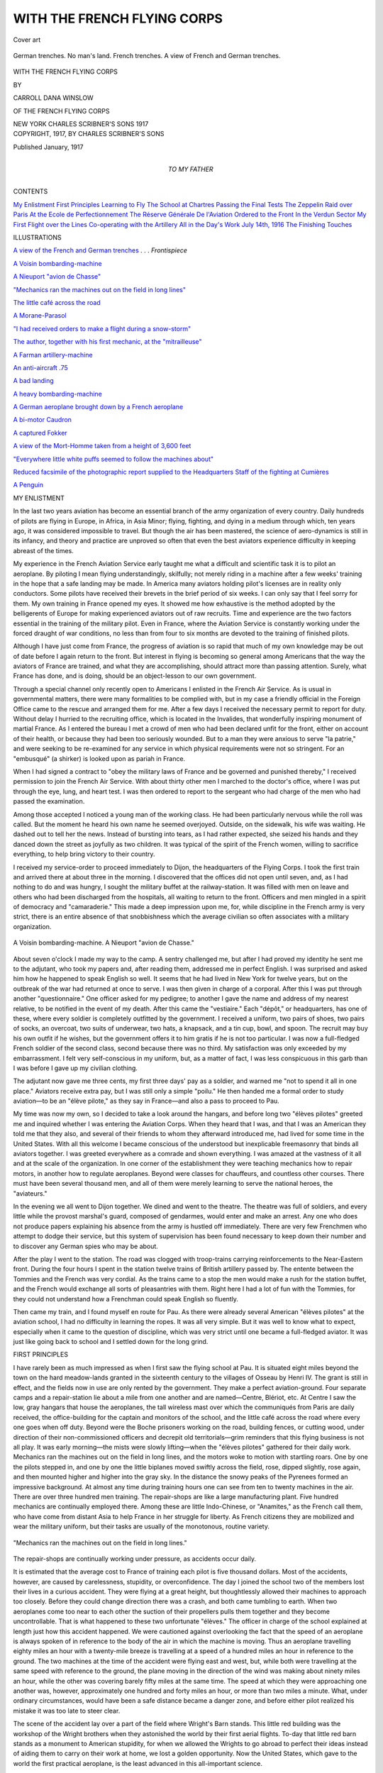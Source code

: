 .. -*- encoding: utf-8 -*-

.. meta::
   :PG.Id: 46299
   :PG.Title: With the French Flying Corps
   :PG.Released: 2014-07-16
   :PG.Rights: Public Domain
   :PG.Producer: Al Haines
   :DC.Creator: Carroll Dana Winslow
   :DC.Title: With the French Flying Corps
   :DC.Language: en
   :DC.Created: 1917
   :coverpage: images/img-cover.jpg

============================
WITH THE FRENCH FLYING CORPS
============================

.. clearpage::

.. pgheader::

.. container:: coverpage

   .. vspace:: 3

   .. _`Cover art`:

   .. figure:: images/img-cover.jpg
      :figclass: white-space-pre-line
      :align: center
      :alt: Cover art

      Cover art

   .. vspace:: 4

.. container:: frontispiece

   .. _`A view of the French and German trenches`:

   .. figure:: images/img-front.jpg
      :figclass: white-space-pre-line
      :align: center
      :alt: German trenches.  No man's land.  French trenches. A view of French and German trenches.

      German trenches.  No man's land.  French trenches. 
      A view of French and German trenches.

   .. vspace:: 4

.. container:: titlepage center white-space-pre-line

   .. class:: xx-large

      WITH THE FRENCH
      FLYING CORPS

   .. vspace:: 2

   .. class:: medium

      BY

   .. class:: large

      CARROLL DANA WINSLOW

   .. class:: small

      OF THE FRENCH FLYING CORPS

   .. vspace:: 3

   .. class::medium

      ILLUSTRATED

   .. vspace:: 3

   .. class:: medium

      NEW YORK
      CHARLES SCRIBNER'S SONS
      1917 

   .. vspace:: 4

.. container:: verso center white-space-pre-line

   .. class:: small

      COPYRIGHT, 1917, BY
      CHARLES SCRIBNER'S SONS

   .. class:: small

      Published January, 1917

   .. vspace:: 4

.. container:: dedication center white-space-pre-line

   .. class:: medium

      TO
      MY FATHER

   .. vspace:: 4

.. class:: center large bold

   CONTENTS

.. vspace:: 2

.. class:: noindent white-space-pre-line

`My Enlistment`_
`First Principles`_
`Learning to Fly`_
`The School at Chartres`_
`Passing the Final Tests`_
`The Zeppelin Raid over Paris`_
`At the Ecole de Perfectionnement`_
`The Réserve Générale De l'Aviation`_
`Ordered to the Front`_
`In the Verdun Sector`_
`My First Flight over the Lines`_
`Co-operating with the Artillery`_
`All in the Day's Work`_
`July 14th, 1916`_
`The Finishing Touches`_

.. vspace:: 4

.. class:: center large bold

   ILLUSTRATIONS

.. vspace:: 2

`A view of the French and German trenches`_ . . . *Frontispiece*

.. vspace:: 1

`A Voisin bombarding-machine`_

.. vspace:: 1

`A Nieuport "avion de Chasse"`_

.. vspace:: 1

`"Mechanics ran the machines out on the field in long lines"`_

.. vspace:: 1

`The little café across the road`_

.. vspace:: 1

`A Morane-Parasol`_

.. vspace:: 1

`"I had received orders to make a flight during a snow-storm"`_

.. vspace:: 1

`The author, together with his first mechanic, at the "mitrailleuse"`_

.. vspace:: 1

`A Farman artillery-machine`_

.. vspace:: 1

`An anti-aircraft .75`_

.. vspace:: 1

`A bad landing`_

.. vspace:: 1

`A heavy bombarding-machine`_

.. vspace:: 1

`A German aeroplane brought down by a French aeroplane`_

.. vspace:: 1

`A bi-motor Caudron`_

.. vspace:: 1

`A captured Fokker`_

.. vspace:: 1

`A view of the Mort-Homme taken from a height of 3,600 feet`_

.. vspace:: 1

`"Everywhere little white puffs seemed to follow the machines about"`_

.. vspace:: 1

`Reduced facsimile of the photographic report supplied to the Headquarters Staff of the fighting at Cumières`_

.. vspace:: 1

`A Penguin`_





.. vspace:: 4

.. _`MY ENLISTMENT`:

.. class:: center large bold

   MY ENLISTMENT

.. vspace:: 2

In the last two years aviation has
become an essential branch of the army
organization of every country.  Daily
hundreds of pilots are flying in Europe, in
Africa, in Asia Minor; flying, fighting,
and dying in a medium through which,
ten years ago, it was considered impossible
to travel.  But though the air has been
mastered, the science of aero-dynamics is
still in its infancy, and theory and
practice are unproved so often that even the
best aviators experience difficulty in
keeping abreast of the times.

My experience in the French Aviation
Service early taught me what a difficult
and scientific task it is to pilot an
aeroplane.  By piloting I mean flying
understandingly, skilfully; not merely riding
in a machine after a few weeks' training
in the hope that a safe landing may be
made.  In America many aviators holding
pilot's licenses are in reality only
conductors.  Some pilots have received their
brevets in the brief period of six weeks.
I can only say that I feel sorry for them.
My own training in France opened my
eyes.  It showed me how exhaustive is
the method adopted by the belligerents
of Europe for making experienced aviators
out of raw recruits.  Time and experience
are the two factors essential in the
training of the military pilot.  Even in France,
where the Aviation Service is constantly
working under the forced draught of war
conditions, no less than from four to six
months are devoted to the training of
finished pilots.

Although I have just come from France,
the progress of aviation is so rapid that
much of my own knowledge may be out
of date before I again return to the front.
But interest in flying is becoming so
general among Americans that the way the
aviators of France are trained, and what
they are accomplishing, should attract
more than passing attention.  Surely, what
France has done, and is doing, should be
an object-lesson to our own government.

Through a special channel only recently
open to Americans I enlisted in
the French Air Service.  As is usual in
governmental matters, there were many
formalities to be complied with, but in
my case a friendly official in the Foreign
Office came to the rescue and arranged
them for me.  After a few days I received
the necessary permit to report for duty.
Without delay I hurried to the recruiting
office, which is located in the Invalides,
that wonderfully inspiring monument of
martial France.  As I entered the bureau
I met a crowd of men who had been
declared unfit for the front, either on
account of their health, or because they had
been too seriously wounded.  But to a
man they were anxious to serve "la
patrie," and were seeking to be re-examined
for any service in which physical
requirements were not so stringent.  For
an "embusqué" (a shirker) is looked upon
as pariah in France.

When I had signed a contract to "obey
the military laws of France and be
governed and punished thereby," I received
permission to join the French Air Service.
With about thirty other men I marched
to the doctor's office, where I was put
through the eye, lung, and heart test.
I was then ordered to report to the
sergeant who had charge of the men who
had passed the examination.

Among those accepted I noticed a young
man of the working class.  He had been
particularly nervous while the roll was
called.  But the moment he heard his
own name he seemed overjoyed.  Outside,
on the sidewalk, his wife was waiting.
He dashed out to tell her the news.
Instead of bursting into tears, as I had rather
expected, she seized his hands and they
danced down the street as joyfully as two
children.  It was typical of the spirit of
the French women, willing to sacrifice
everything, to help bring victory to their
country.

I received my service-order to proceed
immediately to Dijon, the headquarters
of the Flying Corps.  I took the first train
and arrived there at about three in the
morning.  I discovered that the offices
did not open until seven, and, as I had
nothing to do and was hungry, I sought
the military buffet at the railway-station.
It was filled with men on leave and others
who had been discharged from the
hospitals, all waiting to return to the front.
Officers and men mingled in a spirit of
democracy and "camaraderie."  This made
a deep impression upon me, for, while
discipline in the French army is very
strict, there is an entire absence of that
snobbishness which the average civilian so
often associates with a military organization.

.. _`A Voisin bombarding-machine`:

.. _`A Nieuport "avion de Chasse"`:

.. figure:: images/img-008.jpg
   :figclass: white-space-pre-line
   :align: center
   :alt: A Voisin bombarding-machine.

   A Voisin bombarding-machine.
   A Nieuport "avion de Chasse."

About seven o'clock I made my way to
the camp.  A sentry challenged me, but
after I had proved my identity he sent me
to the adjutant, who took my papers and,
after reading them, addressed me in perfect
English.  I was surprised and asked him
how he happened to speak English so well.
It seems that he had lived in New York
for twelve years, but on the outbreak of
the war had returned at once to serve.  I
was then given in charge of a corporal.
After this I was put through another
"questionnaire."  One officer asked for my
pedigree; to another I gave the name and
address of my nearest relative, to be notified
in the event of my death.  After this came
the "vestiaire."  Each "dépôt," or
headquarters, has one of these, where every
soldier is completely outfitted by the
government.  I received a uniform, two pairs of
shoes, two pairs of socks, an overcoat, two
suits of underwear, two hats, a knapsack,
and a tin cup, bowl, and spoon.  The
recruit may buy his own outfit if he wishes,
but the government offers it to him gratis if
he is not too particular.  I was now a
full-fledged French soldier of the second class,
second because there was no third.  My
satisfaction was only exceeded by my
embarrassment.  I felt very self-conscious in
my uniform, but, as a matter of fact, I was
less conspicuous in this garb than I was
before I gave up my civilian clothing.

The adjutant now gave me three cents,
my first three days' pay as a soldier, and
warned me "not to spend it all in one
place."  Aviators receive extra pay, but I
was still only a simple "poilu."  He then
handed me a formal order to study
aviation—to be an "élève pilote," as they say
in France—and also a pass to proceed to Pau.

My time was now my own, so I decided
to take a look around the hangars, and
before long two "élèves pilotes" greeted me
and inquired whether I was entering the
Aviation Corps.  When they heard that I
was, and that I was an American they
told me that they also, and several of their
friends to whom they afterward introduced
me, had lived for some time in the
United States.  With all this welcome I
became conscious of the understood but
inexplicable freemasonry that binds all
aviators together.  I was greeted
everywhere as a comrade and shown everything.
I was amazed at the vastness of it all and
at the scale of the organization.  In one
corner of the establishment they were
teaching mechanics how to repair motors,
in another how to regulate aeroplanes.
Beyond were classes for chauffeurs, and
countless other courses.  There must have been
several thousand men, and all of them were
merely learning to serve the national heroes,
the "aviateurs."

In the evening we all went to Dijon
together.  We dined and went to the theatre.
The theatre was full of soldiers, and every
little while the provost marshal's guard,
composed of gendarmes, would enter and
make an arrest.  Any one who does not
produce papers explaining his absence from
the army is hustled off immediately.  There
are very few Frenchmen who attempt to
dodge their service, but this system of
supervision has been found necessary to keep
down their number and to discover any
German spies who may be about.

After the play I went to the station.
The road was clogged with troop-trains
carrying reinforcements to the Near-Eastern
front.  During the four hours I spent
in the station twelve trains of British
artillery passed by.  The entente between the
Tommies and the French was very
cordial.  As the trains came to a stop the
men would make a rush for the station
buffet, and the French would exchange
all sorts of pleasantries with them.  Right
here I had a lot of fun with the Tommies,
for they could not understand how a
Frenchman could speak English so fluently.

Then came my train, and I found myself
en route for Pau.  As there were
already several American "élèves pilotes"
at the aviation school, I had no difficulty
in learning the ropes.  It was all very
simple.  But it was well to know what
to expect, especially when it came to the
question of discipline, which was very strict
until one became a full-fledged aviator.  It
was just like going back to school and I
settled down for the long grind.





.. vspace:: 4

.. _`FIRST PRINCIPLES`:

.. class:: center large bold

   FIRST PRINCIPLES

.. vspace:: 2

I have rarely been as much impressed
as when I first saw the flying school
at Pau.  It is situated eight miles beyond
the town on the hard meadow-lands
granted in the sixteenth century to the
villages of Osseau by Henri IV.  The
grant is still in effect, and the fields now
in use are only rented by the government.
They make a perfect aviation-ground.
Four separate camps and a repair-station
lie about a mile from one another and
are named—Centre, Blériot, etc.  At
Centre I saw the low, gray hangars
that house the aeroplanes, the tall
wireless mast over which the communiqués
from Paris are daily received, the
office-building for the captain and monitors of
the school, and the little café across the
road where every one goes when off duty.
Beyond were the Boche prisoners working
on the road, building fences, or cutting
wood, under direction of their
non-commissioned officers and decrepit old
territorials—grim reminders that this
flying business is not all play.  It was early
morning—the mists were slowly lifting—when
the "élèves pilotes" gathered for their
daily work.  Mechanics ran the machines
out on the field in long lines, and the
motors woke to motion with startling
roars.  One by one the pilots stepped in,
and one by one the little biplanes moved
swiftly across the field, rose, dipped
slightly, rose again, and then mounted
higher and higher into the gray sky.  In
the distance the snowy peaks of the
Pyrenees formed an impressive background.
At almost any time during training hours
one can see from ten to twenty machines
in the air.  There are over three hundred
men training.  The repair-shops are like
a large manufacturing plant.  Five
hundred mechanics are continually employed
there.  Among these are little Indo-Chinese,
or "Anamites," as the French call
them, who have come from distant Asia
to help France in her struggle for liberty.
As French citizens they are mobilized
and wear the military uniform, but their
tasks are usually of the monotonous, routine variety.

.. _`"Mechanics ran the machines out on the field in long lines"`:

.. figure:: images/img-018.jpg
   :figclass: white-space-pre-line
   :align: center
   :alt: "Mechanics ran the machines out on the field in long lines."

   "Mechanics ran the machines out on the field in long lines."

The repair-shops are continually
working under pressure, as accidents occur
daily.

It is estimated that the average cost
to France of training each pilot is five
thousand dollars.  Most of the accidents,
however, are caused by carelessness,
stupidity, or overconfidence.  The day I
joined the school two of the members lost
their lives in a curious accident.  They
were flying at a great height, but
thoughtlessly allowed their machines to approach
too closely.  Before they could change
direction there was a crash, and both
came tumbling to earth.  When two
aeroplanes come too near to each other the
suction of their propellers pulls them
together and they become uncontrollable.
That is what happened to these two
unfortunate "élèves."  The officer in charge
of the school explained at length just how
this accident happened.  We were
cautioned against overlooking the fact that
the speed of an aeroplane is always spoken
of in reference to the body of the air in
which the machine is moving.  Thus an
aeroplane travelling eighty miles an hour
with a twenty-mile breeze is travelling at
a speed of a hundred miles an hour in
reference to the ground.  The two
machines at the time of the accident were
flying east and west, but, while both were
travelling at the same speed with
reference to the ground, the plane moving in
the direction of the wind was making
about ninety miles an hour, while the other
was covering barely fifty miles at the
same time.  The speed at which they
were approaching one another was, however,
approximately one hundred and forty
miles an hour, or more than two miles
a minute.  What, under ordinary
circumstances, would have been a safe
distance became a danger zone, and before
either pilot realized his mistake it was
too late to steer clear.

The scene of the accident lay over a
part of the field where Wright's Barn
stands.  This little red building was the
workshop of the Wright brothers when
they astonished the world by their first
aerial flights.  To-day that little red barn
stands as a monument to American stupidity,
for when we allowed the Wrights to
go abroad to perfect their ideas instead
of aiding them to carry on their work at
home, we lost a golden opportunity.  Now
the United States, which gave to the world
the first practical aeroplane, is the least
advanced in this all-important science.

Although I came to Pau with a little
preliminary experience, and had the "feel"
for engines and steering, I was obliged
to begin, with the others, at the bottom
of the primary class.  It was nearly two
months before I was allowed to make
my first flight.  The French idea is that
before a pupil commences his apprenticeship
as a pilot he must understand thoroughly
the machine he is going to handle
and know just what he is trying to do in
the air.  Together with twenty-five other
men, who began their studies at about the
same time, I was ordered to attend the
theoretical courses.  When not in the
classroom we were stationed on the aviation-field
where we could watch the more advanced
"élèves" fly, thus familiarizing
ourselves by observation with all the details of
our profession.  Class-room work and
field-practice go hand in hand.

At first I did not realize how important
these courses were, or how strict was the
discipline under which we lived.  One day,
when my thoughts were a little more
intent upon an expected week-end at Biarritz
than upon what was being explained on the
blackboard, the lecturer suddenly asked me
a question.  I could not answer and
forthwith my forty-eight-hour leave was
retracted.  My Sunday was spoiled, but I
considered myself lucky not to have
received a "consigne," which involves
sleeping in the guard-house every night for a
week.

The first subject we took up was mechanics.
We were made to mount and dismount
motors, and were familiarized with every
part of their construction.  Carburetors
and magnetos came next, and then we
learned what made a motor "go."  At the
front a pilot always has two "mecaniciens"
to take care of his machine, but if on
account of a breakdown he should have to
land in hostile territory he must be able to
make the necessary repairs himself, and
make them quickly, or else run the risk of
being taken prisoner.  When flying, the
pilot can usually tell by the sound of his
motor whether it is running perfectly or
not.  Many a life has been saved in this
way—the pilot knowing in time what was
out of order before being forced to land in
a forest, on a mountain peak, or in some
other equally impossible place.

When we had become "apt," we were
promoted to a course in aeroplane construction.
This is an extremely technical course,
and at first we were asked to know only
simple subjects, such as the incidence of
the wings, the angle of attack of the cellule,
the carrying force of the tail in reference
to the size of the propeller.  By the
incidence of the wings is meant their upward
slope.  This is an extremely important
matter, for the stability and climbing
propensities of the machine depend entirely
upon their model.  The angle of attack of
the cellule is the angle of the different wings
in reference to each other.  For instance,
the incidence of one side must be greater
than that of the other on account of the
rotary movement of the propeller.  There
are also certain fixed ratios between the
upper and lower planes.  Still more
important is the carrying power of the
tailplane, for if it has too much incidence it
lifts the rear end and makes the machine
dive, while if it has too little the reverse
happens.  If any part of the aeroplane is
not correctly regulated it becomes
dangerous and difficult for the pilot to control.
All this becomes more important as one
reaches the close of the apprenticeship.
One then appreciates this intimate
knowledge acquired at the school.  Often a pilot
is compelled to land in a field many miles
from his base.  If something is wrong with
his motor he must be able to find out
immediately what the trouble is, for if a part
is broken the camp must be called up on
the telephone, so that a new piece may be
sent to the spot by motor, with a mechanic
to adjust it.

When a pilot starts on a cross-country
trip he is always given blank requisitions,
signed by his commanding officer.  When
he is forced to land he therefore is able to
call upon authorities, whether military or
civilian, for any service or assistance he
may need, and this "scrap of paper" is
sufficient in every case to obtain food,
lodging, and even transportation to the nearest
aviation headquarters for both the pilot
and his machine.

.. _`The little café across the road`:

.. figure:: images/img-026.jpg
   :figclass: white-space-pre-line
   :align: center
   :alt: The little café across the road

   The little café across the road

Map-reading and navigation were the
next subjects we studied.  First we were
taught how to read a map, how to judge
the height of hills and the size of towns, so
that when flying we would know at a
glance just where we were.  This, we later
appreciated, is a very important matter.
When passing through clouds or mist an
aviator may become momentarily lost, and
the instant he again sees the ground he
must locate on his map the country he
views or else land and ask where he is.
Aerial navigation may not be as complicated
as that employed by mariners upon
the high seas, but it is not easily mastered
by any means.  One must learn to calculate
the direction a straight line takes between
two points, and translate this direction into
degrees on the compass.  Secondly, and
more important, is the estimation of the
drift caused by the wind.  If the wind is
from the west and the pilot is attempting
to go north, the machine will go "en crabe"
(sideways like a crab).  The machine will
be pointing north by the compass, but in
reality it will be moving northeast.  After
the pilot has laid out his course on the map,
and is tearing through the air, he must
immediately take into consideration his drift.
By watching landmarks selected beforehand
the drift is calculated very quickly.
The course by the compass is altered, and,
though the machine is speeding due north,
the compass informs the pilot that he is
pointing northwest, a fact very confusing
for a beginner.





.. vspace:: 4

.. _`LEARNING TO FLY`:

.. class:: center large bold

   LEARNING TO FLY

.. vspace:: 2

During the lecture course we always
spent several hours a day on the
aviation-field.  We were not allowed to
fly, but our presence was insisted upon.
We would observe the things to avoid, so
that when our turn came to go up we
should be familiar with all the dangers.
Every start, flight, and landing was made
a subject of special study.  Every time a
pupil made a mistake his fault was
explained to us, and we were usually
impressed with the fact that he had barely
escaped a bad smash and perhaps death.
The pupils who made the mistakes, were
immediately made examples.  If the fault
was corrected they escaped with a long
and loud lecture for the benefit of the
onlookers, but if, on the other hand, an
accident followed the mistake the
offenders were immediately punished with
a ten days' "consigne."  If a pupil
continued to make mistakes he was "vidé,"
and sent back to his former regiment.

Loss of speed—"perte de vitesse," the
French call it—is the most common and
probably the greatest danger an aviator
meets with—it is his "bête noire."  There
is a minimum speed capable of holding
an aeroplane in the air which varies
inversely with the spread of the wings.  While
in line of flight, the force of the motor will
maintain the speed, but when the motor
is shut off and the pilot commences to
volplane the force of gravity produces the
same result.  There are two ways of
knowing when you are approaching the
danger-point—by closely watching the
speed-indicator and by feeling your controls.  The
moment the controls become lifeless and
have no resistance you must act instinctively
and regain your momentum, or it
is all up with you.  While climbing you
may lose speed by forcing the motor and
climbing too rapidly.  When a "perte de
vitesse" is produced the aeroplane "goes
off on the wing," sliding down sideways
in such a manner and with such force that
the rudders cannot right you or that the
propeller cannot pick up your forward
speed.  This can happen also if, when
making a vertical turn, the speed is not
sufficiently increased to carry you around
the corner.  Occurring near the ground a
loss of speed is certain to result in a smash-up.
If high in the air a "vrille," or tail spin,
is generally the result.  By this is meant
coming down in a whirlpool, spinning like
a match in the waste of a basin.  The
machine takes as a pivot the corner of
one wing and revolves about it.  The first
turn is very slow, but the speed increases
with each revolution.  The only hope of
escape is to dive into the centre of the
whirlpool.  Even then, if the motor is
turned on, the planes will fold up like a
book.  Among the accidents to beginners
this, next to faulty landing, is the most
common.

.. _`A Morane-Parasol`:

.. figure:: images/img-034.jpg
   :figclass: white-space-pre-line
   :align: center
   :alt: A Morane-Parasol.

   A Morane-Parasol.

I witnessed one very sad example.  A
young lieutenant had just been brevetted
and was ready to leave the school.  Just
as he was saying good-by to his comrades,
a "Morane Parasol" was brought out on
the field.  These machines are very tricky
and dangerous.  He had never piloted
one, but wanted to show off.  The
monitors begged him not to take it up, but he
insisted on doing so.  When he had reached
an altitude of about five hundred metres
he shut off his motor to come down, not
realizing that monoplanes do not
volplane well.  He did not dive enough and
had a "perte de vitesse."  The machine
slipped off the wing.  We all held our
breaths and prayed that he would
recover control before he engaged in the
fatal corkscrew spiral.  Our hopes were of
no avail.  The machine started to turn,
and approached the earth spinning like a
chip caught in a whirlpool.  I turned my
back, but I could hear the machine
whistling through the air till it came to the
ground with a sickening crash.

Faulty landings are also very common
causes of accidents.  It takes a beginner
a long time to train his eye to make a
perfect landing, and even experienced men
now and then smash up on the
"atterrissage."  A few inches sometimes make a
great difference.  If the pilot does not
check his speed in time he will crash into
the ground and "capote," that is, turn
over.  If he pulls up too soon he will slip
off on the wing or land so hard that the
machine collapses.  Not only the manner
of landing but gaining the exact place of
landing is difficult.  If the pilot misjudges
his distance, and lands either beyond or
short of a given spot, he may collide
with some object that will wreck the
aeroplane.

Just before leaving the ground is another
critical moment.  If the tail is lifted too
high in an effort to gain speed the wheels
are liable to hit some small obstacle and
the machine turns a somersault.  Often
one is forced to lift the tail very high to
gain flying speed in a short distance, and
it always results in an uncomfortable few
seconds until the pilot knows he is clear.
Still another mishap against which aviators
are powerless may occur while rolling along
the ground.  The machine may be caught
by a cross wind, which will turn it
completely around, a "chevaux-de-bois," a
merry-go-round, the French call it.  If the
machine is going fast when this happens it
means touching the ground with a wing
and a first-class smash.

For two months I studied and watched,
and the result was a profound respect for
the air.  During this time it seems that I
also had been the object of study and
observation on the part of my teachers, for
one day I was told that I was to receive my
"baptême de l'air," my first flight as a
passenger.  Words cannot describe my joy
or my sensations.

I walked over to the double-seater.  The
pilot had already taken his seat, and
the propeller was turning.  I had hardly
climbed in and fastened my belt than we
were off.  I could hear the wheels
bounding along the ground.  Suddenly the noise
stopped—we were in the air.  I was sure
I would have vertigo, as I often had had
in high places.  I did not look out of the
machine until we were about five hundred
feet up.  Then, to my surprise, I
experienced not the slightest sensation of height.
The ground seemed to be merely moving
slowly under and away from me.  We kept
climbing.  I could see the country for
miles.  Never had I viewed the horizon
from so far.  The snow-clad Pyrenees were
literally at my feet.  Trees looked like
weeds and roads like white ribbons.  It
was a marvellous sight.  At about two
thousand feet we struck some wind and
"remous" (whirlpools).  Each time we
struck one we would drop about fifty
feet, and the sensation was like being in
a descending express elevator.  At the end
of the drop we would stop, the biplane
would shiver and roll like a ship in a
heavy sea, and then it would shoot up
until we struck the solid air again.  This
was real flying.

After a while my instructor cut off the
motor, and we started to come down.  We
were going fast enough on the level, but now
the wind just roared past my ears.  The
ground appeared to be rushing up to meet
us.  We were pointing down so straight
that my whole weight was on my feet, and
I was literally standing up.  I thought that
the pilot had forgotten to redress, and that
we would go head first into the ground,
but he finally pulled up, and before I knew
it we were rolling along the ground at a
speed of about forty miles an hour.

With this preliminary experience I was
ready to commence my final studies for a
pilot's brevet.

Some people seem to think that the two
months devoted merely to first principles
are time lost, but I now realize that this is
not so.  I seemed to have much more
confidence on account of this intelligent
understanding of every detail.  I felt that I
knew just what I was to avoid, and just
how to do the correct thing in case an
emergency arose.

Perhaps I might say here that military
aviators have four distinct duties to
perform at the front: they must fight,
reconnoitre the enemy's positions, control the
fire of their own batteries, or make distant
bombarding raids over the enemy's bases
of supplies.

The fighting pilots do nothing but
combat work.  Their machines are the very
small and fast Nieuports, designed especially
for quick manoeuvring.  They are called
the "appareils de chasse," on account of
their great speed—over one hundred miles
an hour.  Their armament consists of a
mitrailleuse, which is carried in a fixed
position.  In order to aim it, the pilot must
point his machine.  The principal task
assigned to the Nieuports is to do sentry
duty over our own lines, in order to
prevent the enemy aeroplanes from crossing
over for observation purposes.

Heavier and somewhat slower, and too
cumbersome for fighting, are the machines
used for reconnoissance duty.  They are
large bimotor Caudrons, very stable and
capable of carrying two men, an observer
and a pilot.  In addition they carry a
wireless apparatus, powerful photographing
instruments, and other equipment essential
to their work of observing, recording, and
reporting the enemy's movements and the
disposition of his batteries.  If attacked,
they can fight, being armed with a machine
gun mounted in front of the observer's seat;
but attacking the enemy is not the rôle
they are intended to play.

Next come the Farman artillery machines.
They are like the reconnoissance machines,
too cumbersome for fighting, but are best
equipped for the purpose of
"réglage"—controlling the fire of batteries.  While the
small Nieuports have a carrying capacity
of only two hundred and twenty pounds,
these unwieldy creatures are able to take
on over five hundred pounds, which includes
the weight of the two men, their clothes,
cameras, the wireless, and the gun and its
ammunition.  In this branch of aviation
the weight of the pilot does not matter so
very much, whereas in the case of the little
Nieuports, if the aviator exceeds the
prescribed weight, he has to choose between
not piloting the machine or starting on his
flight with a supply of gasolene reduced by
the amount of his excess weight.

Finally, there are the heavy-armored
bombardment machines, with a carrying
capacity of over one thousand pounds.
They are the slowest machines of all, and
their work is both tiring and tiresome, as
their flights are made mostly by night.
They are armed with mitrailleuses or small,
non-recoil cannon, but on account of their
low speed their daylight flights are attended
by "escadrilles de chasse."  They are also
detailed for guarding cities.

In the early months of the war each
aviator was usually assigned to any one
of these types of machines at hazard.
At the school which he attended the
instruction he received was specialized for
the work which that particular machine
could perform.  Since then, however, it
has been found more advisable to train
all beginners on one of the heavier
machines.  The reason is this: Fighting,
although the safest work, requires the
most experienced pilot.  It is the most
important work of all—or rather it calls
for greater attributes of skill, courage,
and knowledge.  The famous aviators of
whom we read in the daily communiqués,
like Navarre, Nungesser, Vialet, and
Guynemer, all gained their reputation with
the small, fighting Nieuports.  A pilot is
consequently promoted from a reconnoissance
machine to an "appareil de chasse"
after he has had two or three months'
experience at the front and his captain
has indorsed his application.

There are exceptions to this rule.  The
most notable is the American Escadrille,
which consists entirely of fighting
machines.  The volunteers from the United
States who applied for this duty were
considered such naturally good aviators
that they were accorded the exceptional
honor of being assigned immediately to
the fighting Nieuports.

When I first reported at the aviation
headquarters they offered to let me go
directly to the combat school because I
was an American.  I refused.  "When in
Rome, do as the Romans do," I thought,
and so expressed my preference for a
French escadrille.  I knew that by doing
so I would put in a longer apprenticeship,
but that in the end it would make a much
better fighting pilot of me.  Having chosen
this course, I was ordered to report to the
school at Chartres.





.. vspace:: 4

.. _`THE SCHOOL AT CHARTRES`:

.. class:: center large bold

   THE SCHOOL AT CHARTRES

.. vspace:: 2

Most Americans know Chartres only
for its beautiful Gothic cathedral,
which, since its construction in the eleventh
century, has been regarded as one of the
finest edifices of France.  Those of us who,
since the war began, have had occasion to
visit Chartres, have found there other
interests besides the little, straggling streets,
the historic old houses, and the beautiful
monuments and memorials to men, like
Pasteur and Marceau, who brought fame
to their native city in peace as well as
in war.  Not far from the centre of the
town lie the vast aviation-fields—close by
the little village of Bretigny, where the
treaty of peace which concluded the One
Hundred Years' War was signed over five
centuries ago.  Little did the soldiers who
met on that historic battle-field dream that
to-day their descendants would be training
for an even greater conflict, in which the
combatants not only clinch below ground
but also fight aerial battles high above the
clouds.

As Chartres was a great cavalry
headquarters of the French army before the
war, to-day many of the horses shipped
over from the western plains of North
America are sent there the moment they
are unloaded from the steamers at
Bordeaux.  Many a morning from my
window I have seen the square below filled
with a moving mass of animals on their
way to the near-by remount depots.  Twice
I saw whole regiments of cavalry leaving
for the front.  So steadily and so quietly
did those mounts move in ranks that it
seemed as if they had acquired some of
their riders' dogged determination and sense
of responsibility.

The aviation school at Chartres is as
large as the one I had recently left, and
its organization is the same.  In fact, it is
only one of a dozen equally large and
important schools located in various parts
of France—all of which is bound to make
a great impression upon Americans when
they appreciate the insufficiency of
aviation schools in our own country.  At
Chartres there are three fields.  Two of
these are reserved for the use of the
double-control machines, while the third, the
"Grande Piste," serves as a practice-field
for the élèves who are about to come
up for their pilots' examinations.  As soon
as I had reported my arrival to the officer
in charge, and had complied with the
usual formalities, I was assigned to an
"équipe," which in English means a
"team."  There were twelve of these
"équipes" under instruction at all times,
comprising a dozen pupils apiece, and
each having its own double-control
machine and an instructor.  Half of the
number are always making use of one of the
two smaller fields, while the remaining six
use the other.

The instruction in this way progresses
rapidly.  The "moniteur" first takes each
pupil for a few rides to see how the latter
takes to the air.  The élève must follow
every move of his pilot, until he appears
perfectly at home in the machine, and then
he is allowed to hold the controls alone.
Each flight lasts only about five minutes,
the French theory being that an aviator
must take his instruction in small doses.
In the interim, as in the preliminary
courses, he remains on the field, observing
and studying the mistakes of his comrades.
If the progress of the instruction is too
rapid, the pupil has not the time to grasp
each step that has been passed and cannot,
therefore, become an expert pilot.

The double control works in this way:
The controls and the pedals of the pupil
are a duplicate set of those of the
"moniteur," or instructor, and have the same
connections with the engine and steering
apparatus.  Either set will steer the
machine.  The pupil takes hold of the
controls and places his feet on the pedals.
Every motion of the instructor is
reproduced in the pupil's control and
pedals—their hands and feet move together.  In
this way the pupil develops a reflex action
and instinct for doing the right thing.
Each day, weather permitting, at least
half a dozen flights are made by a pupil.
Gradually the "moniteur" allows him to
control the machine.  Suddenly he finds
himself running the biplane alone, with his
instructor riding as a passenger behind him
and merely giving him a word of advice or
caution from time to time.

Landing is the most difficult part of
aviation to master.  A great many of the
accidents occur because the aviator has made
a poor contact with the ground.  In fact,
in the early days of aviation most of the
accidents occurred near the ground, and
this led people to speculate on the peculiar
action of the lower air currents.  These, in
reality, had little to do with it.  The cause
lay in the inability of the pilots to know
how to make proper contacts and to
appreciate the fact which we now know to be
a fundamental principle, that the engine
should be shut off before a machine catches
the air and volplanes down against the
wind.  There are exceptions to this rule,
but not for a beginner.  Sometimes it is
necessary for the pilot to descend against
a strong wind.  In order to maintain the
required speed the motor must be left
partially turned on.  Generally it is most
important to turn off the motor, because if
the landing is made with the wind, even in
the gentlest breeze, the aeroplane, on
account of the speed of the tail wind, is likely
to turn a somersault and be completely
smashed up.  Even then another manoeuvre
has to be mastered.  Just before
alighting the pilot must make a quick
upward turn, so that at the moment of
contact the machine may be travelling
parallel with the ground.  Formerly the
importance of this little upward turn
of the rudder was not fully appreciated
by aviators, and many a machine was
wrecked by a sudden hard compact with
the earth.

When the "moniteur" sees that his pupil
has acquired the knack of making a
landing he passes on to the all-important
manoeuvre of volplaning, and the dreaded
"perte de vitesse" is tackled.  Lastly, but
not least, comes the "virage"—turn, or
bank, as we say in English.  These
rudimentary principles are all that are required
of the élève before he may go up alone, or
be "lâché."

During this phase of my instruction it
was repeatedly impressed upon me that, if
anything ever happened to me when I was
in the air and I did not immediately
realize what to do, I was to let go of the
controls, turn off the motor, and let the
machine take charge of itself.  The
modern aeroplane is naturally so stable that, if
not interfered with, it will always attempt
to right itself before the dreaded "vrille"
occurs, and fall "en feuille morte."  Like a
leaf dropping in an autumn breeze is what
this means, and no other words explain the
meaning better.

A curious instance of this happened one
day as I was watching the flights and
waiting for my turn.  I was particularly
interested in a machine that had just risen from
the "Grande Piste."  It was acting very
peculiarly.  Suddenly its motor was heard
to stop.  Instead of diving it commenced
to wabble, indicating a "perte de vitesse."  It
slipped off on the wing and then dove.
I watched it intently, expecting it to turn
into the dreaded spiral.  Instead it began
to climb.  Then it went off on the wing,
righted itself, again slipped off on the wing,
volplaned, and went off once more.  This
extraordinary performance was repeated
several times, while each time the
machine approached nearer and nearer to the
ground.  I thought that the pilot would
surely be killed.  Luck was with him,
however, for his slip ceased just as he made
contact with the ground, and he settled in
a neighboring field.  It was a very bumpy
landing, but the aeroplane was undamaged.

The officers rushed to the spot to find
out what was the matter.  They found the
pilot unconscious but otherwise unhurt.
Later, in the hospital, he explained that
the altitude had affected his heart and that
he had fainted.  As he felt himself going
he remembered his instructions and
relinquished the controls, at the same moment
stopping his motor.  His presence of mind
and his luck had saved his life—his luck, I
say, for had the machine not righted itself
at the moment of touching the ground it
would have been inevitably wrecked.

This was a practical demonstration of
the expediency of the French method of
instruction, and before long it was to serve
me also in good stead.

One day, after I had flown for several
hours in the double-control machine, my
"moniteur" told me that he thought me
qualified to be "lâché," and that I was to
go up alone the following morning.  I felt
very proud and confided my feelings to
one of my friends who had been qualified
a few hours earlier.  While we were
talking he was called upon to make his first
independent flight.  We watched him leave
the ground, rise, and then make his turns.
He was doing remarkably well for a
beginner, but when he came down for his
landing he did not redress his machine in
time and it crushed him to the ground,
with fatal result.  This completely
unnerved me.  I lost all desire to fly the
following day, and prayed earnestly for rain.
The next morning, however, was beautifully
clear.  The captain was there to
watch my flight.  I was loath to go up,
but I had no alternative.  The mechanics
rolled out a single-control biplane for my
use and I climbed in.  The motor was
started.  With its crackling noise my nerve
almost deserted me again.  I should have
felt less frightened, probably, had no one
been looking on, but my "moniteur," my
captain, and all my comrades stood there,
interested to see how I would handle
myself.  I had to see the thing through, so I
opened the throttle.  The machine began
to roll along the ground, then to bounce,
and then, in response to a pull on the
control, to fly.  I was flying alone.  The
thought filled me with alarm.  I rose to
less than two hundred feet, but it seemed
prodigious.  Then I made a turn.  When I
found that I was flying smoothly and easily
I felt a little more confident.  As I turned
back toward the field I could see my
masters and comrades below looking up at me.
Another machine was about to leave the
field.  It seemed no larger than a huge
insect as it glided across the ground.  I
made up my mind that I was going to
make good.  If others could do it, I could.
I volplaned down, and made my landing
safely but somewhat bumpily.  The
captain told me that I would do, but he
would like me to make another turn.  I
went up again.  This time I made a faultless
landing.  I had passed my test satisfactorily.
I felt happy and confident.  I
was now qualified to "conduct" an
aeroplane alone, and in a few weeks I would
be allowed to try for a brevet as military
pilot.

There were several other pilots whose
turns to pass to the "Grande Piste" came
before mine.  I had, therefore, to wait for
several days, which I used to advantage in
taking up the old "double-control"
machine alone.  In this way I was able to
make several ascensions and landings every
morning and every night.  This was to be
of the greatest service to me later, for
during these practice flights I acquired perfect
confidence in myself.  At other times, both
before and after working hours, my
"moniteur" would take me up with him as a
passenger for a newly discovered sport.
We would rush along the ground, barely
two feet above it, and put up partridges,
which abounded in the greatest numbers.
Our speed would enable us to overtake and
hit them with the wires of the machine and
kill them.  Running along the ground in
this way is always attended with danger,
but it was real sport.  One morning in
twenty minutes we killed six partridges in
this novel manner.

Finally my turn came.  I graduated from
the beginners' class at "La Mare de
Grenouille" to the company of the more
finished pilots of the "Grande Piste."  The
beginners' field is called the "frog's
meadow," because the landings are so hoppy.  On
the "Grande Piste" we had newer and faster
machines, and we could fly alone and go
practically anywhere we wished.  Six pilots
were assigned to one aeroplane.  We had
to divide up the time equally between each
pilot, so as to give every one an opportunity
of making at least two flights both morning
and afternoon.  A maximum height was
imposed upon each "équipe," and this was
gradually increased from five hundred feet
to a thousand, and then to one thousand
five hundred, as we became more and more adept.

Most of our time was given to making
landings and to accustoming ourselves to
volplaning.  The motor had to be reduced
at a predetermined distance from the field,
and the rest of the descent made by
volplaning to a given spot.  Spirals were also
made during each flight.  We would select
our landing-places and prepare ourselves for
the "atterrissage" by reducing our motor,
making due allowance for the drive of the
wind.  At about two hundred feet from
the ground we would suddenly turn on the
motor again, tilt up the tail, and resume
our flights.  This was excellent practice
and gave us more and more confidence in
our own ability to come down wherever we
wished.  The average layman cannot
understand why aviators spend so much time
turning in spirals as they approach the
ground.  It is because they are
manoeuvring for position to hold their headway
and land against the wind, as does a
sailing ship when beating up a harbor against
wind and tide.

Every day I took my machine up higher
and higher until I had gradually increased
my altitude to two thousand feet.  Here,
one day, I had a narrow escape.  I had
received orders to make a flight during
a snow-storm.  I rose to the prescribed
height and then prepared to make my
descent.  A whirling squall caught me in
the act of making a spiral.  I felt the tail
of my machine go down and the nose
point up.  I had a classical "perte de
vitesse."  I looked out and saw that I
was less than eight hundred feet above the
ground, and approaching it at an alarming
rate of speed.  I had already shut off the
motor for the spiral, and turning it on,
I knew, would not help me in the least.
Suddenly I remembered the pilot who
fainted.  I let go of everything, and with
a sickening feeling I looked down at the
up-rushing ground.  At that instant I
felt the machine give a lurch and right
itself.  I grabbed the controls, turned on
the motor and resumed my line of flight
only two hundred feet in the air.  All this
happened in a few seconds, but my
helplessness seemed to have lasted for hours.
I had had a very close call—not as close
as the man who fainted, but sufficiently
so for me.

.. _`"I had received orders to make a flight during a snow-storm"`:

.. _`The author, together with his first mechanic, at the "mitrailleuse"`:

.. figure:: images/img-062.jpg
   :figclass: white-space-pre-line
   :align: center
   :alt: "I had received orders to make a flight during a snow-storm."

   "I had received orders to make a flight during a snow-storm."
   The author, together with his first mechanic, at the "mitrailleuse." 
   The second mechanic is standing on the wing.

Since that day I have seen several other
pilots experience a loss of speed under
similar circumstances.  Thanks to the thorough
instruction which we had received previous
to our being allowed to fly alone, their
lives, as well as my own, were saved.
Later we learned how the very dangers
which we had experienced as new aviators
often become the safety of expert pilots.





.. vspace:: 4

.. _`PASSING THE FINAL TESTS`:

.. class:: center large bold

   PASSING THE FINAL TESTS

.. vspace:: 2

My équipe was now making flights
at three thousand feet and was
remaining up for an hour at a time.  We
had all flown alone for thirty hours and
were ready for our "épreuves."

The weather was cloudy, however, and
as our first examination was to be a height
test, we had to wait until it cleared.  It
would have been extremely difficult—in
fact, almost impossible—for us to go up
under existing conditions.  The first two
tests which we were required to pass
involved ascensions of six thousand feet;
then an hour at ten thousand.  If we
passed these satisfactorily we would next
be required to take a triangular voyage
of one hundred and fifty miles, making a
landing at each corner of the triangle.
Lastly, there was the ordeal of going up
to an altitude of one thousand five
hundred feet, where the motor had to be cut
off and the descent made by spirals to a
previously determined spot.

The day on which we were required to
begin our altitude flights the captain
assigned three machines to our équipe—that
is, one aero-biplane for each pair.
My chum, a sous-lieutenant, and I were
assigned to the same machine.  We
matched to see which one of us should
use it first.  He won and I helped him
prepare for the test.  I fastened on his
recording barometer, which indicates the
altitude reached by a machine, and he
climbed in.  Waving us a cheery "Au
revoir," he started off.  His machine
climbed fast.  To us he seemed to be going
too steeply.  We felt like shouting to him
to be careful, but we knew it was useless.
Suddenly his machine slipped off on the
wing.  For some unknown reason he failed
to shut off his motor.  His biplane engaged
in the fatal spiral.  There was a loud
report, like a cannon-shot, and the machine
collapsed.  The strain had been too great.
The top plane fell one way, the lower
another, while my friend and the motor
dropped like stones.

I would have given anything to put off
my own test for a few days, but within
twenty-four hours I received orders that
my turn had come; and orders were orders.
I made up my mind to be very careful
and to take my time about the climb.

That first flight at six thousand feet
gave me a thrilling sensation.  I
remembered my first flight alone, when I had
barely reached two hundred feet.  It
seemed now as if I was going to mount to
an indescribable height.  Since that day
I have had to go up that high often, and
even higher; but it has all become
commonplace, for familiarity breeds contempt
in the air as well as on land.

I was so very cautious about mounting
that twenty minutes elapsed before the
needle on my registering barometer marked
six thousand feet.  It was very cold.  The
wind struck my face with icy blasts, but
I was so excited that I did not really mind
it.  After a while I shut off the motor
and started to volplane to earth.  I came
down a little too rapidly and made a
very bad landing.  In fact, for a moment
I thought that I had broken my machine.
I was wet all through from the sudden
rise in temperature and stone-deaf.  It was
ten minutes before I could hear again.
Then I received my call-down.  It seems
that when a pilot has been up to a very
great height, he loses his sense of
altitude—his "sens de profondeur," as the French
call it.  When approaching the ground he
cannot tell whether he is twenty-five or
fifty feet in the air.  He must take every
care, before making contact, to train his
eye for "depths" again by flying a few
minutes fairly close to the ground.  It is
only a question of a few moments, but it
is a necessary precaution.

My next climb to six thousand feet was
better.  In fact, I felt a certain degree of
confidence.  It took me somewhat longer
to mount to the required height, because
some clouds came up and I had to search
for a hole through which to pass.
Everywhere below me, as far as my eyes could
reach, was a sea of clouds.  The sun was
shining on their snowy-white crests.  It
looked for all the world as though I was
looking down upon an enormous bowl of froth.

The following morning was the day fixed
for my ten-thousand-foot ascension.  The
atmosphere was remarkably clear, and I
felt an extraordinary sense of freedom and
power as I rose from the ground.  The
earth below me was bright with color.  As
I climbed higher the shades became less
brilliant.  At ten thousand feet all color
had vanished.  The only hue visible was a
varying degree of shading, gray and black.
Below me I could make out the city of
Chartres.  Forty miles away lay Orléans.
To one side, the Loire wound its course in
a gray, ribbon-like band.  On all sides the
straight, white roads were merely blurred
streaks in the murky mass.

A few days later I started on my endurance
test, the triangle, in company with
five other machines.  In this flight of two
hundred and fifty kilometres I had to
make landings at two towns where there
were aviation-fields, and the third my own
field.  At each place I had to report to
the aviation officer in charge and have my
papers signed.  In case of a breakdown on
this flight I had forty-eight hours in which
to make the necessary repairs and complete
the test.

.. _`A Farman artillery-machine`:

.. figure:: images/img-072.jpg
   :figclass: white-space-pre-line
   :align: center
   :alt: A Farman artillery-machine.

   A Farman artillery-machine.

The day of my triangle was a poor one
for flying.  It was the first warm morning
of early spring and the sun was just
soaking the moisture out of the ground.  The
air was, in consequence, spotty and there
were many "remous," or whirlpools.  These
whirlpools often cause a sudden "perte de
vitesse" and are therefore very dangerous.
The machine is sailing along quietly
and smoothly, when suddenly the controls
become lifeless.  You glance at your
speed-indicator and at your engine-speed.  Both
show that the machine is travelling well
above the minimum safety speed.  This
is apt to puzzle the beginner, for without
warning there follows a sudden jolt.  Your
machine trembles like a frightened horse
and unexpectedly leaps forward again.  On a
day like this you have to fight the machine
all the time to maintain its equilibrium.

The first leg of the triangle was
accomplished without incident.  As I was
starting my motor for the second stage,
however, I noticed that the ignition was faulty.
A spark-plug had become fouled with oil,
and I had to change it before venturing
up again.  My companions started
without me, calling out that I could catch up
with them at Versailles, where they
intended to lunch.  I hurriedly screwed on a
new spark-plug and threw my tool-bag
back into the box under the extra seat,
but in my hurry to be off I neglected to
fasten it down.  I was later to regret my
carelessness.

I soon found that in trying to catch up
with the others I had no easy task before
me.  The day was well advanced, and the
"remous" which I encountered were countless.
I climbed and climbed.  To no avail.
The cloud ceiling was at eighteen hundred
metres, and I could not escape the
"remous" so low.  The country below me was
all wooded and interspersed with lakes both
large and small.  There was not a landing-place
in view.  Suddenly I felt a hard blow
on the back of my head and a weight
pushing against me.  "Ça y est," I thought;
"the machine can't stand the buffeting
and has given way."  I ventured a look
back.  To my surprise, everything seemed
intact—everything except the observer's
seat, which was leaning against my head!
It was the seat which I had forgotten to
hook down at Châteaudun!  I was greatly
relieved, and fastened it back into place.

Just then I came within sight of
Versailles.  I looked for the aviation-field
at which I was supposed to land.  Instead
of one I saw three, lying about two
miles apart.  This was indeed a puzzle.
From the height at which I was flying I
could not make out which was the school.
I picked out one which I thought should
probably be the haven of refuge for my
storm-tossed aeroplane and spiralled down.
I climbed out of my machine.  No one
seemed to be about.  No mechanics ran
out to assist me, as is usually the case at
the schools.  "It must be the luncheon-hour,"
I thought, "and all the mecaniciens
are at déjeuner."  I glanced over to where
the machines were ranged in line.  To my
surprise, they were not of the model I had
seen at Pau and Chartres, but the latest
and fastest "avions de chasse."  Somewhat
uncertain as to my whereabouts, I
walked over to the office.  I was not left
long in ignorance of my error.  I had
landed on a secret testing-field, access to
which was obtained only by special
permit.  The sergeant advised me to lose no
time in leaving, for if the captain saw me
I would be speedily punished in accordance
with the military regulations.  I
needed no second urging, and within five
minutes I was on the right field, explaining
to my comrades why I had been so long
rejoining them.  It seems that they had
experienced a very pleasant flight all the
way, for the hour's start they had had
over me had enabled them to escape most
of the "remous," which are always at
their worst in the middle of the day.

Late in the afternoon we returned to
Chartres.  This was the most enjoyable
part of the day's flying.  The aerial
conditions were perfect and we were able to
allow ourselves the pleasure of appreciating
all the interesting places we passed over.
First we saw the beautiful valley of the
Chevreuse; then Rambouillet, with its
wonderful hunting and fishing preserves.
Next I caught a glimpse of the imposing
palace and gardens of Maintenon.  The
time passed all too quickly; yet when we
reached home it was almost dark.  We
all felt quite tired, but before putting our
machines away, however, we asked
permission to make our spirals, so that we
might complete every requirement of the
brevet before night set in.  We were
anxious to do this, so that we might obtain
our "permissions" immediately.  We did
not wish to lose a moment.  A four days'
leave is always accorded each pilot the
moment he has satisfactorily fulfilled all
the requirements of the course.  Our
request was granted and the final test was
successfully passed.

I was now a full-fledged aviator, with
the rank of corporal, with the regular pay
of eight cents a day and an additional
indemnity of forty-five cents as a member
of the Flying Corps.





.. vspace:: 4

.. _`THE ZEPPELIN RAID OVER PARIS`:

.. class:: center large bold

   THE ZEPPELIN RAID OVER PARIS

.. vspace:: 2

I decided to spend my four days'
"permission" in Paris, the rendezvous
of all aviators when not on active service.
From the first I felt conscious of unusual
attention.  People seemed to treat me
with deference and with more respect
than I had ever before experienced.  I
could not account for it.  Then, of a
sudden, I chuckled to myself.  The envied
stars and wings on my collar were the
cause.  I was a "pilote aviateur," a
full-fledged member of the aerial light cavalry
of France.

For most "permissionnaires" Paris
usually offers only the distractions of its
theatres and restaurants, its boulevards,
and its beautiful monuments.  These
pleasures I also had looked forward to, but in
the first thirty-six hours of my visit
occurred another, more startling diversion—two
Zeppelin raids.  It was my first
real experience of the war.

The first alarm occurred as we were
leaving a restaurant after dinner.  A motor
fire-engine rushed by, sounding the alert
for the approaching enemy.  Pandemonium
reigned in the streets.  I hastened
to find a way to reach the aviation-field
at Le Bourget, where I felt that duty
called me.  The concierge hailed a taxi.  I
jumped in and gave the address to the
chauffeur.  "Le Bourget!  Oh, mais non,"
exclaimed the man; "monsieur must think
me a fool."  He flatly refused me as a
fare.  He was the father of a family, and
he certainly would not go to the very
spot where all the bombs were certain to
be dropped; besides—he did not have
enough gasolene in his tank for so long a
run.  We talked and argued.  In desperation
I thrust my hand in my pocket and
handed him a generous retainer.  At the
sight of the money he wavered.  I
followed up my advantage and promised
him a handsome tip if he started at once.
He threw in his clutch.  I had won my
first "engagement."

The streets were pitch-dark and jammed
with people, all staring heavenward.  The
feeble oil-lights of the taxicab barely lit
up their faces as we wound our way in
and out.  At breakneck speed we swung
right and left, sounding the horn and
crying out warning "attentions."  Near
the outskirts of the city we could see
search-lights flashing against the heavy
mist.  There was so much fog, however,
that they could not pierce the veil which
hung over the city.  At one thousand five
hundred feet the sky was opaque.  The
anti-aircraft batteries were barking and
sending off deep-red flashes into the
impenetrable murkiness in answer to
wireless signals from the invisible air guards
above.  Now and then a military automobile
dashed by.

.. _`Newspaper dropped by German raiders within the French lines`:

.. figure:: images/img-084.jpg
   :figclass: white-space-pre-line
   :align: center
   :alt: Newspaper dropped by German raiders within the French lines.

   Newspaper dropped by German raiders within the French lines.

As we neared Le Bourget, there was
a deep detonation.  A bomb had been
dropped.  The Zeppelin had arrived.  My
chauffeur in panic jammed on the brakes.
I was literally thrown out of the taxi and
into the arms of a waiting sentinel who
flashed an electric torch into my face.
The sergeant of the guard rushed up and
escorted me to the guard-house, where an
officer proceeded to question me.  I
immediately realized that I was an object of
suspicion.  Who was I and what was I
doing here?  Here I was, a foreigner in
the French uniform, and unknown to
them.  Instead of being welcomed at the
post of danger I found to my amusement
that I was temporarily under arrest.

Several more explosions were heard.
Then a deathlike silence.  The cannon
ceased their angry roar, the search-lights
put out their blinding rays.  Through the
window I noticed a large fire in the middle
of the "piste," where several cans of
gasolene had been ignited.  It was the signal
for the searching aeroplanes to return.
The Zeppelin had left.

As soon as the electric current had been
switched on again the captain returned.
He seemed surprised at my "enthusiasm."  "Just
like you Americans," he said
smiling.  "A man en permission, however,
should never look for trouble."  He then
explained that this night guarding
required special training.  Even had he
needed my services, I would have been
helpless, as I had never before flown after
sundown.

One by one the defenders of Paris
returned.  At two thousand feet they were
invisible, though we could hear the
humming of their motors.  Then, as they
came nearer and nearer we saw little
indefinite lights moving in the mist above
us, and finally the machines, their dimmed
search-lights yet staring like two great eyes.

About fifty aeroplanes are in the air
around Paris all the time.  Each pilot
remains up three hours, when he is relieved
by another flier.  When the Zeppelins are
known to have crossed the front, some
eighty miles away, the whole defense
squadron of two hundred takes to the air.
The organization of the aerial defense of
Paris is admirable, and it is this, together
with the efficient anti-aircraft posts in the
environs, which prevents the "Boches"
from raiding Paris more often.

I was allowed to examine everything at
my leisure, and took advantage of this
opportunity to gain as much information
as I could about the lighting systems and
the new models of small cannon which
had recently been installed on the
aeroplanes.  Presently I was greeted by one
of the pilots who had just landed.  He
proved to be an old acquaintance.

It seems that the Zeppelin had profited
by the mist to slip by our watchers at the
front, and had reached the very outskirts
of the city before it was sighted by the
air guards of Paris.  The Boches dropped
several bombs near the Gare du Nord
and in the vicinity of Le Bourget.  Then
they had vanished into the mist.  "How
could they ever find the railway-station
in the dark?" I asked.  "That's easy," he
answered.  "The Zeppelins are equipped
with a small observation-car that hangs
down on a long cable.  It is built
something like an aeroplane and travels about
five thousand feet below the dirigible.
This evening the raider flew at an altitude
of seven thousand feet, while the car
moved along only two thousand feet from
the ground.  Its passenger could, therefore,
locate everything easily and telephone the
directions to the commander above."  "But,"
I insisted, "how did they ever
locate the freight-yards in the
dark?"  "Easily," replied my companion; "their
spies had arranged all that.  They simply
hung a series of blue lights in the chimneys
of houses and laid out a path directly to
the spot."  These spies in all probability
had been already caught, but I was angry,
very angry, to realize that their
"espionage" was still so efficient.

On the way home Paris seemed surprisingly
normal again.  The street-lamps
were glowing peaceably and the cafés
were crowded with talkative men and
women.  I could not help thinking how
wonderful those people were, how
fearless and forgetful of danger.

The actual damage done by the bombs
during that raid was insignificant.  The
photographs published in the daily press
bore witness to this.  A few civilians were
killed, but no military damage was done.
It was only an attempt at terrorism.  I
visited one of the "craters" the next
morning.  The bomb had landed directly
over the subway and had blown a huge
hole in the pavement.  The tracks below
lay open to view.  Gangs of laborers were
already at work, not repairing the damage
but enlarging the hole.  I asked them
what this was for.  "Why, monsieur, it is
this way.  The health authorities always
insisted that a ventilator was needed in
this part of the 'Metropolitain.'  The
Boches obligingly saved us the trouble and
expense.  We are now merely going to put
a fence around it."

.. _`An anti-aircraft .75`:

.. figure:: images/img-090.jpg
   :figclass: white-space-pre-line
   :align: center
   :alt: An anti-aircraft .75.

   An anti-aircraft .75.

That night there was another alarm.
We were spending the evening with friends
in the Latin Quarter when the pompiers
startled us with their wailing sirens.  From
every direction came the "Alerte! the
Zeppelins are coming.  Lights out!"  One
by one the street-lamps faded, apartments
were darkened, and the street-cars stopped
where they were, plunged into darkness.
It was thrilling.  In the velvety gloom the
outlines of people and motors could be
seen moving about.  The corner of the
rue d'Assas alone remained illuminated.
A "bec de gaz" was still burning brightly,
to the rage of an old infantry colonel who
was too short to reach it himself.  To our
amusement, a little girl clad in a red
kimono and bedroom slippers ran out into
the street and volunteered her aid.  The
old soldier blurted out a word or two, then
lifted her up in his arms while she
extinguished the light.  "Thanks, mademoiselle.
Now, quick!" he gasped; "run back to bed."

We saw some of the people climb down
into their cellars.  The majority, however,
gathered in the streets, looking up at the
search-light swept sky.  Tiny, starlike lights
moved about above us and we knew that
aeroplanes of the "Garde de Paris" were
searching for the venturesome raider.  "I
don't believe the sales Boches and their
sausage balloon are coming this evening
to beg food," remarked one man.  "Oh,
no," answered another, "it is clear and
they well know that a Zeppelin over Paris
to-night is a Zeppelin less for Germany."  Just
then we heard the firemen coming
back.  Their bugles were playing a
jubilant call.  The Zeppelins had been
frightened away.  Everywhere lights were again
lit.  The people laughed good-naturedly at
their neighbors' strange attire.  "Quelle
guerre!" yawned the old officer at my
elbow; "down in the ground, under the sea,
and over our homes!  Quelle guerre!"





.. vspace:: 4

.. _`AT THE ECOLE DE PERFECTIONNEMENT`:

.. class:: center large bold

   AT THE ECOLE DE PERFECTIONNEMENT

.. vspace:: 2

From Chartres I was sent to Châteauroux
to continue my studies and
perfect myself in flying.  Châteauroux is a
small provincial town situated half-way
between the château country and the
beautiful valley of the river Creuse.  It was
originally founded by the Romans, and
before the war had a large "caserne."  All
this is forgotten to-day in the glory of the
stream of air pilots that pass through the
"Ecole deviation militaire."  Soldiers are
to be found everywhere, but not aviators,
and the residents of Châteauroux are very
conscious of the honor conferred upon their
town.

When a pilot has received his "brevet"
he has really only begun his professional
education.  This I soon found out at
Châteauroux.  The day after my arrival I was
set to work making daily flights and
attending the various courses and lectures on
artillery-fire, bomb-dropping, war aviation,
"liaison," and the design of enemy aircraft.
The daily flights were very short, lasting
only fifteen minutes each.  We made three
or four of them each day, and their purpose
was chiefly to give us greater confidence in
making our landings.  We were allowed to
take up passengers, and we often paired off
and took each other up.  In this connection
it was amusing to see how every one
avoided being taken up by certain pilots.
Some men cannot fly: their temperaments
prevent it, and try as they will they
cannot improve.  This is generally due to sheer
stupidity or to lack of nerve.  One thing is
certain, and that is that these men will kill
themselves sooner or later if they persist in
their efforts to fly.

An incident occurred shortly after my
arrival at the school.  About thirty pilots
were receiving practical instruction on the
aviation-field and were standing around
two aeroplanes.  About a hundred feet
away another machine was making ready
to start.  When the mechanic spun the
propeller at the word from the aviator the
motor started, not slowly as it should, but
with a roar.  The machine began to roll
toward the group of men.  Instead of
cutting off the ignition—we found out later
that the wire connecting the throttle and
the carburetor was broken and that the
throttle was therefore turned on full—the
pilot lost his head.  He tried to steer
around the group of men in front of him.
The ground was muddy and very slippery,
which made escape almost impossible.  In
their hurry to get away several men lost
their footing and fell down in the very
path of the onrushing biplane.  We thought
that at least a dozen would be crushed or
else decapitated by the rapidly revolving
propeller.  Fortunately no one was
seriously injured.  Even the stupid pilot
escaped unscathed.  The three machines,
however, were completely wrecked.  Needless
to say, the offender was immediately
dismissed from the aviation school and sent
back to his regiment.  His escapade had
cost the government about ten thousand
dollars.  Even had there been no damage
to the machines it is doubtful whether any
further chances would have been taken
with a man of such a temperament.

There is not much to tell of the daily
flights which we made.  The weekly trips,
however, proved extremely interesting.  We
usually covered at least a hundred miles
and flew at a height of over six thousand
feet.

.. _`A bad landing`:

.. figure:: images/img-098.jpg
   :figclass: white-space-pre-line
   :align: center
   :alt: A bad landing.

   A bad landing.

My first trip was to the aviation school
near Bourges, situated on the estates of the
Count d'Avord, who has lent the ground to
the government for the duration of the
war.  It is a much larger school than any
I had attended, and its instruction covers
every type of machine.  The most
important course given is that in night flying.
All the aviators who have been selected for
the bombarding-machines and for the work
of guarding cities are sent here.  Their life
is the exact opposite of that led by the
average pilot, for they sleep all day and
work all night.  All this was so new to me
that I found much of interest.  What
surprised me most was to learn that night
flying is really easier than day work.  The
reason given is that after sunset there are
no "remoux," and that, when it comes to
making landings, the aviation-fields are so
well lighted that the pilots have no more
difficulty making contact than in the
daytime.  It is another matter, of course, if an
aviator meets with a mishap and is forced
to alight elsewhere.  Under those
circumstances the story is usually a sad one.

One of the longest flights I made was to
Tours.  Since then I have often thought
how strange it was to be flying over this
historic region of France.  We took it as a
matter of course, but what would the
ancient heroes of France have thought had
they seen us?  One week we were over
Bourges, called the source of the French
nation, for it was from here that the
Duke de Berry sallied forth and conquered
the English hosts, bringing to a close the
struggle which had lasted for a century.
The next week we were over Lorraine and
the châteaux of the Bourbon kings, who
did many great deeds, but had surely never
thought of flying.

The lectures which we attended every
day were extremely important.  The first
subject covered had reference to artillery-fire
and the theory of trajectories.  It is
essential that aviators be familiar with
the parabola described by the shells fired
by cannon of various calibers.  If they
are not, some day they may unconsciously
fly in the very path of shells sent by their
own guns and be killed by projectiles not
meant for them.  The "seventy-five"
field-guns, when firing at long ranges, have to
elevate their muzzles so much that their
shells describe a high parabola before they
explode over the enemy's trenches.  The
very heavy shells, on the other hand, like
those of the 420-centimetre French pieces
and the famous German "Big-Berthas,"
rise to a point almost over their target and
then drop suddenly.  Aviators must
become familiar with this and with a
hundred other peculiarities of artillery-fire.
When flying over the front it is too late
to acquire this knowledge.  Information
has to be gained beforehand or you stand
the chance of being annihilated with your
machine.  An aviator I know involuntarily
got into the path of a seventy-seven or
seventy-five caliber shell.  He is alive
to-day, but he lost his left foot in the
"collision."  He just managed to come down
within our lines before he had bled too
much to recover.

Our next subject for study was "liaison,"
which means the science of maintaining
communication between the several
branches of an army.  During an attack
upon the enemy's position each arm of
the service has its own part to play.  The
artillery has to prepare the way for the
infantry, and at a given signal the infantry
must be ready to rush forward to the
attack.  As the infantry carry the positions
before them and move forward the
artillery-fire must be correspondingly
lengthened; the supply-trains have to keep the
necessary amount of ammunition and shells
and other material supplied to the infantry
and artillery; while the cavalry must be
ready to charge the moment a favorable
opening presents itself.  For all this
co-ordination there are various "agents de
liaison."  There are messengers on foot,
and despatch-bearers on horseback, and
motor-cycles; there are visual signals, such
as the signal-flags, the semaphore, and the
colored fires and star shells; and there are
the telephone and the telegraph.  None of
these are depended upon by the army
headquarters as much as the aviation corps, the
"agent de liaison par excellence."  It is
one of the most important rôles that
aviators are called upon to play at the front,
and we were being prepared for this work
by very special instruction.

Under the subject of "war aviation"
we studied the designs of the various enemy
aircraft, and the pitfalls which are
encountered at the front.  Then followed a course
in bomb-dropping.  This was a practical
course, and our method of learning was as
peculiar as it was ingenious.  A complete
bomb-dropping apparatus was mounted
on stakes about twenty-five feet above the
ground.  Under this there was a miniature
landscape painted to scale on canvas.  It
was a regular piece of theatrical scenery
mounted on rollers so that it could be
revolved to represent the passage of the
earth under your machine.  We would
climb into the seat on the stilts and
consider ourselves flying at some arbitrary
height.  Through our range-finder we would
gaze down at the "land," and as a town
appeared we would make allowances
through the system of mirrors arranged
by the range-finder for our speed and
height and for an imaginary wind.  At
the calculated moment the property bombs
would be loosed.

When I came to Châteauroux I thought
that I knew something about aviation
because I had obtained my "brevet."  I soon
realized how very little of the ground I had
actually covered.  In fact, after four weeks
of this advanced work I felt as if I would
never acquire all the knowledge required
for work at the front.  Just then about
twenty of us were selected to go into the
reserve near the front, to fill vacancies
caused by casualties.  At last!  We were
off for the front!

I left Châteauroux for the reserve at
Plessis-le-Belleville with a certain feeling
of uneasiness, yet with the certainty that
in case of emergency I knew almost
instinctively what to do.  In addition, I had
become thoroughly familiar with the perils
of the air which pilots are called upon to
meet most often.  These dangers are the
same as those encountered on the high
seas by sailors: fog, fire, and a lee shore.
Take fog, for example.  The most difficult
operation in flying is the "atterrissage"
(landing).  Now, in a fog you must land
almost by chance.  You cannot see the
ground until it is too late for your eyesight
to be of any use.  Your altimetre is
supposed to register your height above the
ground, but no altimetre is delicate enough
to keep up with the rapid descent of an
aeroplane.  It is always from fifteen to
twenty yards behind your real height.
Nor is this all.  The altimetre "begins at
the ground"; it registers your height above
the altitude from which you started.  Now,
since all ground is more or less irregular,
you may be coming down on a spot lower—or,
much worse, higher—than that from
which you started.  Besides, when a fog
comes up the atmospheric pressure changes
and, as the altimetre is a barometer, it
becomes from that moment unregulated.
Then, of course, on landing you may strike
bad ground—houses or shrubbery or
fences, all of which adds to the
uncertainty and risk.

The danger from fire has never been
entirely eliminated, although it is not
to-day as great as it was before aeroplane
engines reached their present perfection.
The greatest danger lies in the propeller.
The slightest obstacle will break it, and if
the motor cannot be stopped instantly
the increased revolutions are certain to
force the flame back into the carburetor
and you are "grillé" before you can land.
Aviators are from the first instructed to
leave nothing loose about the machine or
their clothing.  Many pilots have been
killed because their caps blew off, caught
in the propeller, and broke it.  So fast and
powerful is the motion of the propeller
that I have seen machines come out of a
hail-storm with the blades all splintered
from striking the hailstones.  There have
been experiments made with fire-proof
machines, but none have yet proved
successful.  Fireproofing is apt to make a
machine too heavy and cumbersome.

The last peril of the air we were warned
against was that of the lee shore.  In
landing you should always do so against the
wind.  This is the first principle drummed
into the beginners at the schools.  If you
make an "atterrissage" with the wind
behind you, you roll along the ground so
fast and so far that you are apt to meet
an obstacle which will either wreck your
machine or else cause it to turn a
somersault.  Yet, when making a landing against
the wind, the force of the breeze blowing
toward you will sometimes prevent you
from coming down where you had planned.
On many occasions I have seen aeroplanes
remain practically stationary in the air,
while descending, and sometimes even move
backward in reference to the ground.
This has to be considered by the pilot
and grasped on the instant, or else he will
surely come to grief by hooking some
object in his descent.





.. vspace:: 4

.. _`THE RÉSERVE GÉNÉRALE DE L'AVIATION`:

.. class:: center large bold

   THE RÉSERVE GÉNÉRALE DE L'AVIATION

.. vspace:: 2

The "Réserve Générale de l'Aviation,"
"R.G.A.," or, as it is more
commonly known, the "Groupe d'Entrainement,"
is situated northeast of Paris, on
the plains of Valois.  It was there that
General Maunoury, in September, 1914,
launched his turning movement against
the German right flank under General von
Kluck, and helped save France in the
great battle of the Marne.  The country
in this section is ideal for aviation, for
the hills are low and rolling, and there
are very few "obstacles."  In a large
forest—an "obstacle"—the village of
Ermenonville lies.  Here we were billeted, while
the commanding officer of the reserve
made his headquarters in the château of
the Prince Radzivill, the "patron" of the
neighborhood.

The organization of the reserve is
stupendous.  There are four separate camps,
one for each branch of aviation, and there
are over one hundred machines in each
camp.  We were practically our own
masters, and could make flights whenever and
wherever we wished.  The idea is that the
pilots here have an opportunity of
perfecting themselves and that, if they do not
fly, why, then it is their own loss.
Acrobatics and all sorts of feats are encouraged.
Accidents occur every day, but we were
here on "active service" and our time was
far too taken up with our work for any one
to pay much attention to the unlucky
ones.  That, at the front, is a duty
reserved for the medical corps.

Now that we were all gathered in one
great camp, I had the opportunity of
noticing more than before the different types
of men that are to be found in the French
Flying Corps.  Unlike the conscript
"poilu" of the army, every aviator is a
volunteer.  Aviation is far more dangerous
than fighting in the trenches, yet there
are many who have preferred the extra
risk of being in the Aviation Corps to the
tedium of remaining in the narrow-walled
trenches.  I believe there is at present a
waiting list of over six thousand men who
have applied for service in the Flying
Corps, but for whom there are still no
vacancies.  A pilot may resign his
commission at any time and return to his regiment
at the front, but the majority of the
"vacancies" are caused by casualties.
Curiously enough, there are many men who
have been rendered unfit by wounds for
service in the infantry, who have
volunteered for the air service.  A people with
such patriots surely can never be defeated.

The French army understands that flying
calls for the most intense kind of
concentration, mental as well as physical.
Every effort is therefore made to absolve
the aviators from all work except that of
running the machines and seeing that they
are well cared for.  My old football trainer
in college used to say that his principle
was to wrap the men in cotton-wool when
they were off the field and drive them for
all they were worth when they were in the
field.  The French seem to have the same
theory about aviation.  No one who has
not tried it can appreciate the tremendous
strain of flying.  After a few hours in the
air I find that I am more exhausted than
I used to be after a hard football match.

While the matter of personal habits is
left to the aviator's judgment, he is
usually cautioned about drinking, smoking,
and even overeating.  You need all the
strength there is in you when in the air.
The French, as every one knows, drink
wine as we drink tea and coffee.  Yet I
have noticed that French aviators, when
they are at work at the front, merely color
their water with the wine.  Many of them
smoke cigarettes only in moderation.

The democracy existing in the French
army since the outbreak of hostilities
has aroused the enthusiasm of every
observer and has caused much surprise to
incredulous pacifists.  The Aviation Corps
I found even more democratic among
themselves than the other branches of the
service.  I suppose one of the reasons for
this total absence of distinction between
officers and men is because they all have
passed through the same schools, through
the same courses of training, and have run
the same risks.  Among the pilots,
however, one may notice three classes.  The
first and predominating class is that
composed of "gentlemen."  By gentlemen I
mean gentlemen in the English sense—men
who in private life have the leisure
time to be sportsmen, and who in war
have chosen aviation because it is a more
sporting proposition than fighting in the
trenches.  The second class comprises those
who before the war were professional pilots
or aviation mechanics.  In the third class
one finds men who were mechanics or
chauffeurs by trade and who were accepted
because their knowledge of machinery
would ultimately help them to become pilots.

The best pilots are obtained from men
between the ages of twenty and thirty.
Under twenty a boy is too impetuous, and
over thirty a man is apt to be too cautious.
Of course, there are exceptions, but these
limits express the preferences of the
instructors at the schools.

At the "R.G.A." there is also a course
for the training of young artillery officers
who have volunteered as observers for the
aviation.  Our duty as pilots was to take
one of these officers up with us every time
we made a flight, so as to give him "air
sense."  We would make imaginary
reconnoissances all over the country, regulate
supposed batteries, and go on photographic
missions.  The observer would send off his
reports by wireless and direct us by his
maps, while we would do our best to throw
him off his guard and make him lose his
bearings.  In this way observer and pilot
work together and help each other with
observations and advice.  During my stay
at the "R.G.A." my partner was a young
artillery officer who had just been promoted
from the ranks.  He was very clever and
full of enthusiasm for his work, and we
derived much pleasure from our association.

"Réglage," or fire-control, was a course
that involved practice, constant practice,
and still more practice, in developing a
faculty for reading distances.  We would
go up and try to estimate just where the
puffs of smoke, representing the explosion
of shells, went off.  The corrections then
had to be wirelessed to the battery, so that
the next shots might get "home."  In real
observation work the observer does all this.
The pilot merely flies the machine.  It is
thought best, however, for the pilot to
have the same training and technic as
the observer, so that he may help the
latter.

While stationed at the Réserve I made
some most interesting trips around the
country, up and down the valley of the
Marne, over the forest of Compiègne, and
even over Paris.  In fact, I was at liberty
to go anywhere, except in a northeasterly
direction, for there there was always a
danger of getting across the lines.  Two or
three machines disappeared in the course
of a year, and it is thought that the pilots
must have committed an "indiscretion"
and fallen into the hands of the Germans
for their pains.

Once I was sent to Bar-le-Duc to bring
an old machine back to Plessis.  The
distance, as the crow flies, was one hundred
and fifty miles, over Châlons, across
Champagne, and down the valley of the Marne.
I enjoyed this flight immensely, though it
nearly ended disastrously.  The aeroplane I
brought back was regulated for the weight
of two men, so that when I flew in it
alone I had to fight it all the way to
keep it from climbing too far.  Every
moment I had to keep pushing against
the control and it almost exhausted me.
There was a low ceiling of clouds and I
simply could not let the machine have its
own way.  To add to my aggravation, the
motor stopped as I was passing over a
forest.  There was nothing to do but
volplane down, though I did not see how I
could ever avoid the trees.  Unexpectedly
a clear landing-place loomed up ahead of
me, but before reaching it I felt that I
would be in the tree-tops.  Worst of all, I
had a lee shore.  Across my path I
suddenly noticed a canal lined with poplars.  I
could not possibly pass over them, so I
pressed desperately against my rudder
controls.  Being near the ground, it was a
frightfully short and sharp turn.  I thought
that the tip of one of my wings would
touch the branches of the trees while the
other would scrape the ground; then I
would be crushed under the motor.  At
that moment the machine straightened
itself out and came to a stop in a ploughed
field.  It was a very close call.

I shall never forget one of my flights
over Paris.  The day was beautiful.  The
atmosphere was so clear that one could
see for miles and miles.  As I approached
the city it looked like a toy model.  Every
street, almost every house, stood out in
perfect detail.  The white church on the hill
of Montmartre glistened like ivory.
Beyond it I could see the Arc de Triomphe
and the Tour Eiffel.

I stayed up so long that my supply of
gasolene was almost exhausted, and I was
obliged to land to refill the tank.  I chose
the aviation-field at Le Bourget, the scene
of my first war experience on the night of
the Zeppelin raid.  As it happened, I again
selected an unusual occasion for my visit.
This time, however, the extraordinary
activity was not due to an unwelcome visit
by the Germans.  It was rather to
celebrate the perfection of an unpleasant
surprise for the hated Boches.

Great crowds lined the field on every
side.  In the centre stood a small group of
prominent officials.  Among them I
recognized President Poincaré.  They were
examining a new weapon with which French
aeroplanes would henceforth go
"sausage-hunting" over the German lines.

Even the casual visitor to the front is
struck by the great number of observation
balloons which both sides use in their
efforts to keep informed of the preparations
being made by the enemy.  Every few
miles a captive balloon or "sausage" wafts
lazily over the German lines, fairly far
behind the lines, but at an altitude sufficient
for observation purposes.  Against these
"monsters" aeroplanes heretofore had been
powerless.  Their machine guns fired
bullets which, even if incendiary, were too
small to set on fire the gas-containing
envelope.  The aircraft cannon carried by
some of the French machines also proved
useless.  The holes their projectiles made
in the balloons were too small to allow a
sufficient quantity of air to enter and cause
an inflammable mixture.

The rockets, which were being examined
as I landed at Le Bourget, solved the
problem.  Four are mounted on each side of an
aeroplane.  At the head of each rocket is
a large dart, resembling a salmon-gaff.
The tails of the rockets are wound into
spiral springs, which are held in sockets.
All eight rockets are fired at once.  They
are ignited as they leave their sockets, and
travel with lightning speed.

Swinging lazily above the field was a
captive balloon.  At one end of Le Bourget
was a line of waiting aeroplanes.  "This
is the second.  They have already brought
down one balloon," remarked the man at
my elbow.  The hum of a motor caused
me to look up.  A wide-winged
double-motor Caudron had left the ground and
was mounting gracefully above us.  Up
and up it went, describing a great circle,
until it faced the balloon.  Every one
caught his breath.  The Caudron was
rushing straight at the balloon, diving for
the attack.

"Now!" cried the crowd.  There was a
a loud crack, a flash, and eight long rockets
darted forth, leaving behind a fiery trail.
The aviator's aim, however, was wide, and,
to the disappointment of every one, the
darts fell harmlessly to the ground.

Another motor roared far down the
field, and a tiny "appareil de chasse" shot
upward like a swallow.  "A Nieuport,"
shouted the crowd with one voice.  Eager
to atone for his "copain's" failure, and
impatient at his delay in getting out of
the way, the tiny biplane tossed and
tumbled about in the air like a clown in
the circus-ring.

"Look!  He's looping!  He falls!  He
slips!  No, he rights again!" cried a
hundred voices as the skilful pilot kept our
nerves on edge.

.. _`A heavy bombarding-machine`:

.. figure:: images/img-124.jpg
   :figclass: white-space-pre-line
   :align: center
   :alt: A heavy bombarding-machine.

   A heavy bombarding-machine.

Suddenly he darted into position and
for a second hovered uncertainly.  Then,
with a dive like that of a dragon-fly, he
rushed down to the attack.  Again a sheet
of flame and a shower of sparks.  This
time the balloon sagged.  The flames
crept slowly around its silken envelope.
"Touché!" cried the multitude.  Then
the balloon burst and fell to the ground,
a mass of flames.  High above, the little
Nieuport saucily continued its pranks, as
though contemptuous of such easy prey.

To the north a group of tiny specks in
the sky seemed to grow in size and number.
Nearer and nearer they came.  I knew
they must be a bombarding escadrille,
returning from a raid across the enemy's
lines.  One, two, three, I counted them,
up to twelve.  Slowly they floated along
as if tired by their long flight, and then
gently they began to drop down.

They rolled smoothly across the field
and stopped before their hangars.  Cannon
protruded menacingly from their armored,
boat-shaped bodies as the pilots climbed
down and stretched themselves.

"At the front this morning, to-night
they can dine in Paris," jealously sighed
an infantry officer.  "But," replied an
aviator from our group, "there are two
of them who will probably never dine in
Paris again.  Fourteen started out this
morning.  Now they number only twelve."





.. vspace:: 4

.. _`ORDERED TO THE FRONT`:

.. class:: center large bold

   ORDERED TO THE FRONT

.. vspace:: 2

After three weeks at Plessis-le-Belleville
I became "disponible," that is
to say, I was listed among the first twenty
aviators who were considered ready for
duty at the front.  From that moment
orders directing my future movements
might be received any minute, and I was
under restriction not to stray too far away.
I must say that I experienced a curious
sensation, waiting around in this way,
not knowing where I would be in a week.
You never know to what sector of the
front you are going until your orders are
handed to you.  Three days after my
name had been posted on the bulletin-board
an order came detaching five pilots
for duty with the "Armée de l'Orient" at
Salonica.  My name was sixth on the list,
so I missed by one being among them.
That evening, however, my turn came.
This time the direction was Toul.

When men leave the Réserve for the
front there are no sad leave-takings.  Every
pilot seems to be glad that his turn has
come to do his share in the defense of his
country, and instead of being downcast he
is light-hearted.  Yet the part which he is
to play in the air involves chances which
are four to one against his coming through alive.

It is customary for a pilot to spend two
days in Paris before starting for his
ordered destination.  Officially my leave was
due to begin only on the following
morning.  I decided, however, to take time by
the forelock and to be off that night.  In
this way I would gain twelve hours
additional leave.  All the "paperasserie"—red
tape—was first disposed of, and then
I proceeded to pack my effects.  These I
had drawn from the aviation quartermaster's
depot.  There was my fur-lined
union suit, a fur overcoat, fur boots, gloves,
and cap.  I also received an automatic
pistol with a holster, a special aeroplane
compass, an "altimetre," a special
aviation clock mounted on wire springs, and
a speed-indicator.  These were furnished
to me by the government, and became
my property.  I had the privilege of
providing myself with anything else I wished,
but the government outfit always had to
be at hand for inspection.

Fortunately I had just time to make
the evening train for Paris.  According
to my pass, I was on "service
recommandé" and on my way to the front,
where in a few days I would be flying over
the German lines.  The moment I had
looked forward to for so many months
had at last come.  I could hardly believe
it myself.

My two days in Paris passed like magic.
There was so much to attend to, so much
to do, that before I knew it the moment
to leave had come.  I took a taxi to the
Gare de l'Est, my wife and my little girl
accompanying me.  My luggage consisted
of my black army canteen, across the front
of which was painted in white letters
"Carroll Winslow—Pilote Aviateur," and
my long canvas duffel-bag, which
contained my fur-lined clothes and all my
flying paraphernalia.  There are usually
so many formalities to be complied with
that I allowed more than enough time for
the visa of my papers.  It was well that
I did.  The station was crowded with
grimy, blue-coated "poilus," walking up
and down the waiting-rooms and lounging
on the stone steps; outside others were
saying good-by to their families, while
across the street large numbers crowded
about the free "buffets," where patriotic
women of Paris daily minister to the
wants of the departing "permissionnaires."  All
the men wore their steel helmets,
and had their knapsacks strapped to their
shoulders.  They were not as smart-looking
as the khaki-clad British "Tommies," but
despite their muddy boots and faded
uniforms there was something in their faces,
a look in their eyes, that seemed to say:
"No sacrifice is too great—for France."  I
felt proud to think that I was one of
them, and their quiet salutes showed me
that I had their respect.  The regard of
those grave, war-worn men meant much
to me.  My wife and I silently watched
what was going on about us, while our
little girl chattered at our side.  Many
women accompanied their "braves" to
the station.  Most of them carried baskets
of food and delicacies, but some, too poor
even to buy a present for their "poilus,"
came empty-handed.  The moments of
leave-taking seemed almost tragic.  Many
a man went up those steps whistling and
with head erect, while others laughed as
they tossed their little ones high in the air
for a last good-by.  These were fine
examples, and when the porter touched me
on the arm and said: "The train for Toul,
m'sieu'," I too was able to bear it calmly.

The cars were already crowded with
"poilus."  Not a seat was to be had in the
compartments.  Standing-room in the
corridors was at a premium.  We were all
bound in the same general direction, toward
Verdun, Nancy, and Toul.

The train came to a stop at last.  We
were at Bar-le-Duc, the terminus for
Verdun.  What an air of mystery there was
about the station at "Bar."  We could
hear the distant roar of the cannon
defending the banks of the Meuse.
Everywhere men moved about with a sort of
suppressed excitement.  "Camions" rumbled
by in hundreds.  In the freight-yard
troops filled every available space not
already taken up by the newly arrived
artillery.  Nearly all my travelling companions
left me here.  For a moment I wished that
I too had been ordered to the Verdun
sector.  It was after sundown when the train
drew into the station at Toul.  The town
was in darkness, and I felt very doubtful
as to whether I would be able to join my
escadrille that night.  To my surprise, an
officer, noticing my indecision, came up
to me and asked if he could help me.  I
told him where I wanted to go and
inquired if he could direct me.  "Why, it is
too late to do this to-day," he remarked;
"better wait until the morning."  With
that he motioned me to step into his
automobile and directed the chauffeur to drive
us to the Etat-Major.

As we rolled through the streets of the
silent city I had a moment to reflect upon
what all this meant.  I began to realize
that a change had taken place in my
position.  I was no longer a mere soldier, but
an aviator and as such entitled to
courtesies usually extended only to officers in
the other branches of the army.  There
is no mention of this custom in the
regulations.  It was merely an unwritten
paragraph of military etiquette.  Here was an
officer, my superior in rank, treating me
with a consideration I had rarely
experienced.  I noticed by the insignia on his
overcoat that he was a captain in the
Aviation Corps.  He was therefore a pilot.  I
thought for a few moments.  Suddenly an
idea occurred to me.  I was also a pilot,
and in the eyes of traditional convention
we were comrades, for we were both
aviators.  At the Etat-Major the colonel
like-wise extended a warm welcome and shook
me heartily by the hand.  I suppose that
my being an American had something to
do with it, but I could not help thinking
that I was still only a corporal.  He
immediately gave orders to requisition a large
room for me at the hotel, and bade me
hurry or I would be late for dinner.  No
wonder aviators are inspired to do such
splendid work at the front when their
efforts meet with so much appreciation.

The next morning I started out soon
after sunrise to walk out to the aviation-field.
Everywhere, above the streets of
Toul, there were posters which read "Cave
Voutée," and with the number of
persons, varying from fifteen to sixty, who
could be accommodated.  These cellars
were protected with sand-bags and were
located at convenient intervals, so that
the people might find shelter quickly
whenever the German aeroplanes made
their appearance.  Only a few days
previous to my arrival there had been a raid,
yet everything seemed normal and the
housewives went about their marketing
and shopping as if they had nothing else
to think about.

An hour's walk brought me to my
escadrille, F-44.  I was barely in time.
Orders had just been received transferring
it to the Verdun sector and preparations
to move camp were already under way.
Every one went to work with a will,
laughing and jumping around in a sort of
war-dance.  No wonder they were happy.
They—we, I should say, for I was now
one of them—were about to become
participants in the world's greatest defensive
battle.

.. _`A German aeroplane brought down by a French aeroplane`:

.. figure:: images/img-138.jpg
   :figclass: white-space-pre-line
   :align: center
   :alt: A German aeroplane brought down by a French aeroplane. The smoke is from the German machine, which the aviator has set fire to upon being brought down.  The French machine can be seen to the right, its wing broken by a bad landing.  The small dots in the center are French soldiers.  The white lines are the French third-line trenches. The French pilot with his German prisoner (insert).

   A German aeroplane brought down by a French aeroplane.
   The smoke is from the German machine, which the aviator has
   set fire to upon being brought down.  The French machine can 
   be seen to the right, its wing broken by a bad landing.  The
   small dots in the center are French soldiers.  The white
   lines are the French third-line trenches. 
   The French pilot with his German prisoner (insert).

The aeroplanes started for Bar-le-Duc
"by air" shortly after noon.  One pilot
and myself, however, had to make the
journey by rail.  My own machine had
not yet arrived, and his had been smashed
up the day before.  When the German
raiders came over Toul he had gone up
with the defending aeroplanes, and had
brought down an aviatik which he had
engaged.  It is customary for a pilot, when
driven down in the enemy's territory to
set fire to his machine to prevent it from
falling into the hands of his adversaries.
This the German proceeded to do the
moment he touched ground.  My friend was
frantic to prevent this and tried to make
a quick landing in order to get to him in
time.  He was too excited, however, and
smashed one of the wings of his own
machine during the landing.  This occurred
just behind the French third-line trenches.
The soldiers rushed out and made the
German pilot a prisoner, but not until after
he had applied the match to his gasolene-tank.





.. vspace:: 4

.. _`IN THE VERDUN SECTOR`:

.. class:: center large bold

   IN THE VERDUN SECTOR

.. vspace:: 2

At Bar-le-Duc I felt again the
suppressed excitement of the near-front.
Everywhere were "Cave Voutée" signs,
troops were in motion on all sides, sentries
were posted at every street-corner, every
one seemed to be in a hurry to get somewhere.

Our escadrille was camped in a field
adjoining that occupied by the American
Escadrille.  Our "train" consisted of a
dozen light, covered trucks with their
tent-like trailers, and three automobiles for the
use of the officers and pilots.  Our camp
was pitched by the time I had made the
trip from Toul by rail, and the array of
tents and the park of tractors had every
outward appearance of a country circus.  It
was my first impression of an air-squadron
camp at the front, and I must admit that
my previous conception of the amount of
equipment required by each of these units
was far below what I now beheld.  The
personnel of my escadrille alone looked
like an expeditionary force for service in
Mexico.  There were a dozen artillery-observers,
seven pilots, countless mechanics,
chauffeurs, orderlies, servants, wireless
operators, photographers, and other
"attachés," over a hundred and twenty-five
men in all.  Each of these hundred-odd
men were essential to the work of the
nineteen pilots and observers.

It was a pleasant surprise to find the
American pilots here.  I had not heard
that they had been ordered to the Verdun
sector.  This honor had been thrust upon
them unexpectedly.  They were now here,
among the best fighting units of the French
Army, to protect the photography,
fire-control, and bombarding-machines of this
sector.  Their camp was thirty miles
behind the lines, but with their fast little
Nieuports it took them less than fifteen
minutes to be in the thick of the fray.
The government had given them a large,
comfortable villa to live in.  I must say
I felt a bit envious when I compared their
feather-beds and baths with my little tent
and canvas-covered cot.

That evening I had dinner with my
compatriots.  It was a meal I will never
forget.  As visiting pilot I was seated on
the right of their commander, Captain
Thenault.  Across the table, opposite me,
sat Victor Chapman, Norman Prince, and
Kiffen Rockwell—all three since fallen on
the "champ d'honneur."  At the other end
of the table were Elliot Cowdin, Jim
McConnell, and "Red" Rumsey, together with
Clyde Balsley, Chouteau Johnston, and
Dudley Hill.  Bill Thaw was not with us,
as he was in the hospital, having been
wounded in a recent combat with a Boche.
The places of the three pilots killed have
since been taken by other volunteers, but
in the minds and memories of the
Americans dining at the camp that night their
places can never be filled.  We know that
they did not die in vain, and that what
they did will live in history.  Their spirit
was one of sincere patriotism to the cause
they had made their own, and among the
Allies the sympathy and the belief they
expressed has been amply proved.

The escadrille was to make its first
sortie as a unit in the morning.  Captain
Thenault had much to say to his men, and
after dinner the conversation continued
along the same general lines.  There seemed
to be so much detail to attend to and
signals to arrange that I was almost tempted
to ask them how escadrilles ever managed
to co-operate so well in the presence
of the enemy air squadrons.

.. _`A bi-motor Caudron`:

.. _`A captured Fokker`:

.. figure:: images/img-146.jpg
   :figclass: white-space-pre-line
   :align: center
   :alt: A bi-motor Caudron.

   A bi-motor Caudron.
   A captured Fokker.

When I awoke next morning it was
raining.  The clouds hung low, too low for
flying over the lines, so the Americans
remained in their beds.  Our escadrille,
however, was obliged to move on, as the
station to which it had been assigned was
directly behind the lines.  The planes had
to proceed "par la voie de l'air," but the
ground was so soft and muddy that it was
difficult to get the machines to leave the
earth.  The pilots all seemed nervous, yet
all rose in good form except one, who was
a little late in getting off.  He did not
know the way, and was afraid of losing his
companions in the mist.  In his haste he
took too short a run, so that when he came
to the end of the field he was not high
enough to clear the line of hangars in his
path.  To make matters worse the unlucky
man lost his head.  He tried to make a
sharp turn, but it was too late.  The tip
of his wing caught the canvas of the tent,
and the machine fell with a crash to the
ground, killing the pilot and pinning his
mechanic beneath the wreckage.

We felt much depressed by this accident.
Our departure for the new camp seemed to
emphasize our sadness, for, as we moved
off in our long line of motors our
procession had an appearance almost funereal.
First came the automobiles; then, following
them, the twelve tractors and
trailers—twenty-seven vehicles in all—moving
slowly toward the front.

As we turned into the main road to
Verdun the traffic was so heavy that we had
to move at a snail's pace.  Ahead of us
rumbled a steady stream of "camions"
with ammunition and supplies.  Alongside
of the road were the columns of troops
going to the trenches.  Their heavy coats
were already soaked, and the probability
was that they would remain so for a week,
but nothing daunted them.  They just
plodded along gayly, singing their marching
songs, utterly unmindful of the rain-drops
that were hourly weighting down their
equipment more and more.

From the opposite direction came the
empty supply-trains.  Sandwiched in with
these were ambulances and motor-buses,
bearing the men returning from their
"stage" in the trenches.  The poor fellows
looked hardly human, for they were brown
with mud from head to foot.  Their faces
were caked with dirt, and a week's growth
of beard gave them a still more uninviting
appearance.  They seemed to gaze at us
with a far-away, half-conscious expression,
so utterly stupefied were they by the
terrible bombardment to which they had been
subjected.

The farther we went the more numerous
were the evidences of war.  The roar of
the cannonade became louder.  On both
sides of the roads the villages were in ruins.
Not a farmhouse was inhabited, and the
fields were dotted everywhere with soldiers'
graves; on each cross hung the "képi" of
the dead hero.  In some of the military
cemeteries there were graves without little
wooden crosses—only a small fence marked
them off from the rest.  These, I was told,
were the graves of the Mohammedan
African troops, whose comrades claimed for
them a plot apart from the "unsacred
ground" used by their Christian allies.

It was almost dark by the time we
reached our new camping-site.  The fields
were soaked with the heavy rain, and we
splashed about in the mud for hours before
the task of pitching camp was completed.
By nine o'clock, however, all was ready
and we sat down to a good, warm supper.
Then we turned in.  It was so cold and
chilly that I went to bed in my fur-lined
clothes.  But tired as I was I could not
get to sleep.  The roar of the artillery was
frightful.  On every side of us it crashed
and thundered, unceasingly, uninterruptedly.
An attack was in process at the
Mort-Homme, and every little while there
would be a "tir de barrage," or curtain
fire as we call it.  The small 75's would
sound like the rat-tat of a snare-drum
accompanying the louder beats of the
deep-bass drums.

I got out of bed and gazed toward the
battle-field.  The earth was brilliantly
illuminated by the rockets and flares that
were being sent up everywhere.  The sky
seemed full of fire-flies—in reality
exploding shells.  On all sides the guns flashed
angrily.  Search-lights played about in
every direction.  It was a most superb
spectacle, but it was terrible.  It was hell.





.. vspace:: 4

.. _`MY FIRST FLIGHT OVER THE LINES`:

.. class:: center large bold

   MY FIRST FLIGHT OVER THE LINES

.. vspace:: 2

Unfavorable weather conditions
kept us inactive for several days,
but as soon as the skies cleared our
escadrille immediately went to work again.
For some reason my own machine was
delayed "en route," and did not arrive for
a week.  This was time I could ill afford
to lose, so the "chef pilote" took me as a
passenger in his biplane to familiarize me
with the ground in our sector.

We started late one afternoon.  The
atmosphere was extraordinarily clear.
Every detail in the landscape stood out
boldly, and as we rose the dozens of camps
in the immediate vicinity spread out
below us like models set in a painted scenery.
The valleys, the tents, the guns, the troops,
all were visible to the naked eye.  On
all sides were aviation-camps, which were
easily distinguished from the others—there
must have been at least twenty of
them within a radius of five miles.

As soon as we reached a height of three
thousand feet my pilot headed the
machine toward the lines.  At our feet lay
the terrain of the "Verdun sector."  From
the forest of the Argonne on our left to
the plains of the Woëvre on our right
stretched one of the bloodiest battle-fields
of history.  At regular intervals along the
front the French captive balloons—there
were eighteen in sight at this moment—swung
lazily in the breeze.  They looked
for all the world like the "saucisses" they
are named after.  Day and night they are
kept aloft, maintaining ceaseless vigil over
the movements of the enemy.

Passing the balloons, we could see the
various important points of the defense at
closer range.  The city of Verdun nestled
close to the banks of the Meuse, which
wound like a silver band through that now
desolate land.  Far off to the right were
the forts of Vaux and Douaumont.  A
trifle nearer was Fleury.  To the left, in
the distance, I could make out the
"Mort-Homme" and Hill 304, while directly
before us lay Cumières and Chattancourt.
The entire Verdun sector was spread out
like a relief-map.

The German attacks upon the French
position on the Mort-Homme were still in
progress.  I had never before seen a
battle, and to see such an important conflict
from "the gallery" seemed most strange.
It looked more like a pan of boiling water,
with the steam hanging in a pall over it,
than anything else I can think of.  In fact,
a yellow mist rose to a great height and
almost obscured the view.  Tiny flashes
showed where the guns were concealed,
but to us the battle was a silent one.  The
noise of our motor drowned the whistling
of the shells and the roar of the
bombardment.  I could not help thinking how
much some of those poor fellows below us
would appreciate a little of this silence.

We could plainly see the network of
the trenches, broken and half-obliterated
in the mud.  In some places they were so
close together that it was difficult to make
out where the French lines ended and the
German earthworks began.  The ground
was speckled with "pock-marks" caused
by shell explosions, and altogether it was
a weird scene of desolation.  All signs of
nature which had once beautified this
region had vanished.  The forests and the
green fields had disappeared.  Ruined
villages lay like piles of disused stone among
the circular "entonnoirs," or shell-holes.
In color it was all a dirty brown.

.. _`A view of the Mort-Homme taken from a height of 3,600 feet`:

.. figure:: images/img-158.jpg
   :figclass: white-space-pre-line
   :align: center
   :alt: A view of the Mort-Homme taken from a height of 3,600 feet. These are two photographs pasted together. Exact maps of the front are made in this manner daily by the photographic sections.

   A view of the Mort-Homme taken from a height of 3,600 feet. 
   These are two photographs pasted together. 
   Exact maps of the front are made in this manner daily 
   by the photographic sections.

On every side of us were the French
artillery biplanes.  They were hovering
over the German lines like gulls, continually
wirelessing back the ranges to their
batteries.  High above us circled the little
Nieuports on guard, to protect us and to
prevent the Fokkers and aviatiks from
crossing over our lines.  Everywhere were
little white puffs, which seemed to follow the
machines about.  I watched them, strangely
fascinated and amused, until my pilot
informed me that these were caused by
exploding shrapnel from the enemy's
anti-aircraft guns.  Then I noticed with
uneasiness that the same puffs were also
following us.  My interest in the little white
puffs from that moment assumed quite
another character.  I listened for the
sharp crack of their explosions, but all I
could hear was a dull "whung."  The
thought that very few machines are really
brought down by shrapnel was a bit
reassuring, but I must admit that when the
enemy is sending them on all sides of you,
you do not feel like giving much credence
to what others may have told you.

Presently my attention was called to the
lines of German captive balloons, which are
moored some miles behind their first-line
trenches.  Several aeroplanes stood guard
over them, and as we knew that they were
armed and that we on this occasion were
not we decided to turn back.

I made several of these trips over the
different positions on our immediate front.
By the time my own machine arrived I
was thoroughly familiar with the sector
and also with the main dangers to be
encountered by aviators over the battle lines.
The first precaution I learned was—always,
when landing, to unhook the belt that
held me in my seat.  This is one of the
most important things to remember at
the front.  The fields are not always in
the best condition, and the slightest
obstruction may cause an unexpected crash.
If you are in an artillery pusher-machine
when this happens you are invariably
crushed under the motor, unless your belt
is unfastened, when you are usually thrown
clear.

.. _`"Everywhere little white puffs seemed to follow the machines about"`:

.. figure:: images/img-160.jpg
   :figclass: white-space-pre-line
   :align: center
   :alt: "Everywhere little white puffs seemed to follow the machines about."

   "Everywhere little white puffs seemed to follow the machines about."

Another danger, which I would never
have thought of if an experienced pilot
had not pointed it out, lies in the cables
mooring the captive balloons.  These are
invisible to an approaching aviator and
to collide with one means a fatal smash.
When flying low enough to pass under the
"saucisses," aviators must watch out for
these "tethers."  Nevertheless, you can
always take advantage of one of their
peculiarities.  The cable always stretches to
windward, and in a good breeze it stretches
far.  By keeping well to leeward you can
always rest reasonably assured that you
are on the safe side.  Many aviators,
however, have met with fatal accidents, through
fouling these cables.  I know of only one
instance where the pilot did escape unhurt
after striking the wire.  It seems that the
moment he saw what was going to happen
he put his machine into a vertical bank, so
that when the impact came he was turning
about the cable.  Then, strangely enough,
by continuing his spiral he was able finally
to disengage himself and escape.

Telephone and telegraph wires also are a
certain menace to aviators.  They form a
regular network behind the lines, while on
every aviation-field there are in addition
wireless aerials to avoid.  Many a returning
pilot has forgotten them in his haste
to get back to camp, and fouled them, to
his regret.  One pilot I knew met his fate
in this way.  He had been wounded by a
shrapnel-ball over the German lines, and
had managed to return to his own field.
He was so weak from the loss of blood that
in his anxiety to land quickly he forgot the
aerials.  His machine caught the wires and
fell to the ground.  Both the pilot's legs
were broken in the fall and he died, not so
much from his wound as from this unfortunate
accident.

Still another risk is encountered when
flying in the clouds.  A cloud is dangerous
at any time because there may be an enemy—or,
in fact, any machine—in it.  If
you enter the mist you may be going head
on into another aeroplane without having
the slightest warning of its presence.  Your
own motor makes so much noise that you
never under any circumstances hear that
of another machine until too late.  You
are in consequence deprived of both your
eyesight and your hearing.  At the front
the risk of meeting an enemy aeroplane
under such circumstances can never be
overlooked, for often fighting machines use
the mist to cover their presence.

Shells also have to be carefully avoided,
for, though destined for some far-away
target below you, they sometimes in their
flight destroy aeroplanes unintentionally.
As I have already explained, we devoted
much time to this subject at Châteauroux,
learning the trajectories of the different
calibers.  Still, at the front, the theory is
not so easily put into practice.  It seems
almost impossible to keep track of all the
artillery massed by your own side,
especially in such a sector as Verdun, where
the guns often were placed so close
together that their wheels almost touched.
On more than one occasion when flying
quietly through the air my machine has
given a sudden lurch, and I have heard the
dull "tung" of a passing shell.  There is
none of the whistling we are accustomed
to on the earth; merely the dulled sound
caused by the sudden displacement of the air.

My own machine finally arrived, after
delays that seemed interminable, and my
two mechanics immediately set to work
installing the various instruments, and
painting it.  These two men were personally
responsible to me for the condition of
the motor and planes, but, as pilot, I was
the master of the machine, which was
reserved for my own use.  In fact, each
aeroplane has painted on its body and
rudder the name and distinguishing marks
of its pilot and escadrille.

After a few short flights I became aware
of the fact that my biplane, in spite of all
my efforts to correct it, showed a strong
tendency to lean to the right.  At times I
could hardly make a turn to the left.  This
was a serious matter at the front, as an
enemy might at any moment appear on
my "weak" side and I would be placed in
a serious position.  I therefore mentioned
the matter to my captain.  To my
surprise, he immediately ordered a new
machine for me and gave directions that the
one I was using should be sent back to the
factory.  The defect in this particular case
was one mechanics could not remedy, and
it seems that it was nothing out of the
ordinary to send a machine back to the
shops.  At the front a pilot must have a
perfect machine to work with or none at
all.  The life of a good aeroplane seldom
is more than fifty hours of actual flying.

During this time the organization of
the escadrille was perfected.  The pilots
were divided into two "watches," one-half
being on duty while the other was
"standing by" ready for service in case of
emergency.  All the pilots except myself were
"disponibles."  I was exempt because I
had no machine, and was therefore for the
time being my own master, even when it
came to rising in the morning.  When the
others on duty were awakened, at early
dawn, I would be awakened with the rest.
My turn had not yet come, however, and
I could just turn over and sleep to my
heart's content.

Our camp looked like a little tented city;
there were seven enormous canvas
hangars, and grouped about these six other
tents, each serving a particular purpose:
captain's office, wireless plant, telephone
central, repair-shop, photographic
division, and kitchen.  At one end of the field
were the living-quarters of the captain and
the observers, while at the other were
parked the thirty automobiles of our two
escadrilles.  On the opposite sides of the
field were the quarters of the pilots of the
two escadrilles.  The mechanics slept in
the hangars with their machines.

Considering everything, we were fairly
comfortable.  The pilots of each escadrille
shared two large tents, and in addition
each group had a large mess-tent.  Inside
each sleeping-tent each one of us had a
little alcove.  Our cots were raised on
wooden platforms.  At one end we fitted
up a shower-bath, for which purpose a
gasolene tank punctured with holes proved
ideal.  Of course, every time you wanted a
bath some one had to empty pails of water
into the "tank" above you.  Our mess—"popotte"
they call it in the French army—was
very good.  We had a regular daily
allowance from the government, but this
was not always enough to buy all the
supplies we needed.  We therefore instituted
a system of fines, and our treasurer provided
our table with a small tin box in lieu
of a centrepiece.

Bad language or talking "shop" before
coffee involved a ten-centime fine, which
had to be dropped into the bank at once.
This regulation proved a godsend to the
mess—and to our conversation.

As I was not "disponible," I was sent
on several trips with the staff automobile.
Its most frequent runs were to the artillery
headquarters to deliver photographs of
the enemy's positions.  These were
situated in a near-by village, within sight of
the German trenches.  All the roads
approaching this place were masked, and
the town itself was in ruins.  Everywhere
sand-bags reinforced the stone walls.  The
telephone central was a veritable fortress,
and continually within the zone of the
German artillery "strafes."  The life of the
officers of the Etat-Major was certainly
not an enviable or an easy one.





.. vspace:: 4

.. _`CO-OPERATING WITH THE ARTILLERY`:

.. class:: center large bold

   CO-OPERATING WITH THE ARTILLERY

.. vspace:: 2

By the time my second machine arrived
I had been at the front long
enough to appreciate the rôle played by
each of the different types of aeroplanes
used in this great conflict.  Camped near
us was a bombarding unit.  Every night
when the heavens were clear these
machines would go up, turning great circles
over our heads until they reached the
desired altitude.  They would then vanish
with their destructive bombs in the
direction of the enemy.  We could always tell
when they passed over the lines, for the
German search-lights would become very
active, and the sky would become dotted
with sparks, which in reality were exploding
shrapnel.  Then, in the early hours of
the morning, they would return, having
flown far into the enemy's country to drop
their bombs.  This is tiresome and
disagreeable duty, but not by any means as
dangerous a one as the other branches of
aviation, for bombers are practically free
from interruption by enemy aeroplanes in
the dark.

Camped with us was the famous N-64,
the crack fighting unit of the French
Aviation Corps.  Among its pilots were such
famous aviators as Navarre, Nungesser,
and Vialet, known familiarly as the
"aces."  Every evening just before sunset these men
would take their machines up in the
twilight and do "stunts" for the benefit of
hundreds of admiring "poilus" gathered
from neighboring camps.  These were the
self-same "stunts" which on many
occasions had enabled them to escape from sure
death at the hands of some superior enemy
force.  As I have said before, the fighting
work, although in reality the safest,
requires the most experienced and
accomplished pilots.  The chief duty of the
Nieuports is "barrage," or sentry duty.  There
are always several of them flying over
the lines, on the lookout for some "Boche."  It
is their task to swoop down like a hawk
upon them and destroy or else drive them
away.  Of course, our own "avions de
chasse" are as liable to be attacked by the
enemy, and they must in consequence be
continually on the "qui vive."

When one of the larger reconnoissance
machines is compelled to go far into the
German lines on special-mission work, it
is usually accompanied by a body-guard of
several Nieuports.  Spies, on the other
hand, are carried only in the fast-flying
Nieuports, which in this case are
double-seated.  It seems that it is comparatively
easy to take a man over and leave him far
in the rear of the German trenches, but
going back for him is another matter.  After
several days the pilot returns to a
prearranged place, but, as sometimes happens,
his compatriot may have been caught.  In
this case a like fate usually awaits him at
the hands of the watchful enemy.

For reconnoissance work the large
bi-motor Caudrons are generally used.  They
are fitted with a small wireless apparatus;
but this means of communication cannot
be used very often.  The machines, on
many occasions, have to go beyond the
effective radius of their radio, and at other
times its use is inadvisable, as its
messages might become known, or else blocked
by the enemy.  Resort has been had,
therefore, to carrier-pigeons.  These are
released the moment any important
information has to be conveyed to headquarters,
and these swift little messengers have
proved extremely useful and reliable.  Their
use has, in consequence, become general.

The bimotor Caudrons are employed
also by the photography section of the
army, though much of this work is actually
done by artillery machines detailed for
this service.  Photography is a dangerous
duty, because the flights have to be made
at low altitudes to obtain the best results.
On the other hand, it is not at all tedious.
The mission upon which the machine has
been sent is usually accomplished in a brief
space of time, and the machine often stays
out less than an hour.  In comparison
with the amount of flying required of the
aviators in the other branches of the
service, which varies in length from three to
five hours a day, photography is easy work.

"Réglage," or fire-control, on the other
hand, is the most difficult and the most
dangerous work to be performed by the
Flying Corps at the front.  The machines
used are large and unwieldy, built to carry
the weight of two men and all sorts of
equipment.  They are fairly fast, but their
spread of wing is so large that it is almost
impossible for them to make a turn quickly
when attacked.  They are armed with a
machine gun, it is true, but they are always
at a great disadvantage in the presence of
an enemy fighting-machine which can
out-manoeuvre them at every turn.

The first duty to which I was assigned
was "réglage," and this, I found, involves
many complications.  The chief source of
trouble usually is the wireless apparatus,
which has to be maintained in perfect
working order.  Before leaving the home
field you usually circle over it, while your
observer tests his sending apparatus.  The
receiving operator then answers by visual
signals.  Usually these are large white
sheets laid on the ground in different
formations, which have a prearranged
meaning.  When the radio is found to be in
perfect order you are off to the battery you
have been ordered to co-operate with.  By
wireless your observer then reports to the
battery commander, and receives his orders
by means of the same visual signals.  You
then head in the direction indicated to you
before leaving, and, hovering over the
position to be bombarded, the observer
signals back "fire."  The moment the shells
have landed you turn quickly about and
inform the artillery just how many metres
their fire was long, short, or to the right or
left.  Your message is once more answered
with the sheets.  Again you fly back
toward the enemy's position, circling in this
way backward and forward between the
battery and the target until the réglage is
completed.  Naturally every care must be
taken not to disclose the position of your
own guns to the enemy, or retaliation—"strafe,"
the English call it—summarily
follows.  Sometimes it is the battery which
interrupts the work with the signal, "Avion
ennemi," when the fire instantly ceases
until the German aeroplane has
disappeared or been driven off.

With such occasional interruptions the
work continues until your observer can
send back the signal "fire correct," which
is generally answered by the "sheet
signal" with the information that you may
return home.  Until this dismissal occurs,
however, the ground below wholly
engrosses the attention of your observer.
You yourself are forced to keep a close
watch for Boche fighting-machines so as
not to be caught unawares by one of them.
This is often a very trying task, as the
models of some of the French and German
aeroplanes are so very much alike that
they cannot be distinguished until they are
within range.  The tricolor cockade and
the black iron cross painted on the top and
bottom of each wing serve to identify the
fliers of the two belligerents, but these
colors cannot be seen very far.  You
consequently have little warning as to whether
the approaching planes are friends or foes.

Sometimes the enemy's anti-aircraft
batteries become a bit too familiar.  On such
occasions the observer tries to signal to his
batteries to drop a shell or two where these
pieces are mounted.  Often quiet is not
restored until the machine has been more or
less riddled with shrapnel bullets.

One réglage is very much like another,
and when you have read the description of
one you become familiar with them all.  It
is only in the results accomplished that
the details vary.

It is a curious fact that in the first
months of the war many artillery officers
refused to follow the directions of their
aerial observers.  A colonel of artillery
who has been firing big guns all his life
cannot be blamed for not thinking that a
young observation officer and a mere
aviator know enough about the work of
batteries to tell him where his shells are
falling.  Orders, consequently, had to be issued
placing the artillery absolutely under the
direction of the observers and calling upon
the pilots to report any case where a
battery refused to be guided by the signals
it received.  That put an end to the
trouble.

At first I felt a strong aversion to flying
over batteries in action.  You are bound
to get in close proximity to the trajectory
of the shells, and the constant sensation
and sound of the passing projectiles is
none too pleasant.  You get them both
coming and going, and, no matter which
you are trying to avoid, you are always
taking a chance with the other.  It is a
question of choosing between the devil
and the deep sea, with the devil constantly
stepping into your path.

.. _`Reduced facsimile of the photographic report supplied to the Headquarters Staff of the fighting at Cumières`:

.. figure:: images/img-182.jpg
   :figclass: white-space-pre-line
   :align: center
   :alt: Reduced facsimile of the photographic report supplied to the Headquarters Stall of the fighting at Cumières.

   Reduced facsimile of the photographic report supplied
   to the Headquarters Stall of the fighting at Cumières.

When you are observing for the artillery
you must stay and die, if necessary, in the
performance of your assigned duty.  It is
another matter with reconnoissance or
photographic work.  Here the main thing is
to get back to headquarters with the
information you have gained.  If you are
attacked and you see no chance of successfully
fighting off the enemy, it is your
business to run.

After some weeks of service with the
fire-control detail I was ordered to serve as a
photography pilot.  This I found a most
interesting duty.  Whenever we received
orders to photograph a position we would start
out immediately, flying very low—say,
from one thousand eight hundred to three
thousand feet.  As we reached the part of
the enemy's positions to be photographed I
would fly in parallel lines, while my
observer took the photographs with a
specially constructed telephoto camera.  We
would then hasten back to camp and
immediately hand the plates over to the
sergeant in charge of the dark room.  This
taciturn non-com would waste no time
with words.  In a few moments the
photographs would be ready and on their way to
headquarters.  On several occasions I have
seen photographs placed in the hands of
the Etat-Major within an hour and a half
after the order had been issued by the
commanding officer there—examples of
celerity and efficiency of service which
have placed the photographic branch of
aviation "hors concours."





.. vspace:: 4

.. _`ALL IN THE DAY'S WORK`:

.. class:: center large bold

   ALL IN THE DAY'S WORK

.. vspace:: 2

It is strange how easily you become
accustomed to being at the front.  At
first you sense your proximity to the vast
military operations that are in progress,
but after a while the newness wears off.
One day passes like another without special
notice, although daily something out of the
ordinary is occurring somewhere along the
western front.  These experiences, however,
generally fall to the lot of the
fighting-machines.  We of the artillery and
photography sections share only the dangers.
It is all in the day's work.

I remember one curious incident that
occurred while I was in the Verdun sector.
Victor Chapman, who was doing combat
work with the American Escadrille after a
brush with four German aeroplanes, was
forced to descend to our field.  Not only
had he received a bad scalp-wound from a
bullet but his machine had been riddled
and nearly wrecked.  One bullet had even
severed a metal stability control.  By all
the rules of aviation he should have lost
control of his aeroplane and met with a
fatal accident.  But Chapman was an
expert pilot.  He simply held on to the
broken rod with one hand, while with the
other he steered his machine.  This needed
all the strength at his command, but he
had the power and the skill necessary to
bring him safely to earth.  A surgeon
immediately dressed his wound, our
mechanics repaired his machine.  The
repairs completed, he was off and up again
in pursuit of some more Boches.  I must
say that every one considered him a
remarkable pilot.  He was absolutely
fearless, and always willing and able to fly
more than was ever required of him.  His
machine was a sieve of patched-up
bullet-holes.  A few days later came his last
fight.  He was carrying two bags of oranges
to Clyde Balsley, who lay wounded in a
hospital not far away.  There was an aerial
combat against odds within the German
lines, and Chapman lost no time in going
to the aid of his hard-pressed comrades.
He brought down one of the enemy
airmen, but the others were still too
numerous, and the fight then was only a matter
of seconds.  He was last seen falling
behind the German lines.

Balsley had been wounded in an
encounter with several Germans.  He was
doing well, when he was struck in the
thigh by an explosive bullet which burst
in his stomach.  He immediately lost all
consciousness.  His machine began to
tumble straight toward the lines.  Just before
reaching the ground, however, Balsley
regained his senses sufficiently to realize
what was happening.  By a superhuman
effort he managed to right his machine
and make a landing in a neighboring
meadow.  He was carried to a near-by
hospital, where for days he wavered between
life and death.  Two fragments of the
explosive bullet were removed from his
intestines.  These he kept wrapped up in a
handkerchief as proof that the enemy,
despite their denials, do violate the rules
of civilized warfare.  For a long time the
only nourishment he could take was the
juice of oranges, and that was why
Chapman was on this mission on that
unfortunate day.

A sad accident occurred on a neighboring
aviation-field while I was at the front.
The captain of one of the escadrilles had
visiting him his younger brother, a bright
lad of nineteen.  The boy was unusually
well-informed about aeronautical matters,
but he had never made a flight.  His
request to go up was acceded to, but the
captain did not want to take him, so he asked
one of his officers, the best pilot in the
escadrille, to take him as a passenger.
I suppose that the lieutenant was on his
mettle, for before his machine was three
hundred feet from the ground he began
to do stunts.  He was a past master in
his art, but a bit too bold.  Suddenly his
machine slipped off on the wing, and
crashed to the ground.  Even the best
pilot was not immune against fate.

Our escadrille also met with a heart-breaking
tragedy.  One of our pilots, who
had only recently joined us, was making
his first flight over the lines with a young
artillery officer, who was also inexperienced.
Unluckily they flew too low and
were brought down by rifle-fire.  No one
yet knows whether the pilot was mortally
wounded or if it was the machine that was
disabled.  At any rate, the aeroplane came
down in no man's land, between the French
and German lines.  The poilus immediately
made a sally to rescue the two men and
save their maps and important papers.
The Germans had like intentions and
opened a murderous fire upon them with
their machine guns, trying themselves to
reach the aeroplane.  The result was a
hand-to-hand struggle, and then a
deadlock.  Each feared that the other would
reach the goal under cover of darkness.
For a while there was a lull on both sides.
Then an inferno burst loose.  Machine
guns and field-pieces showered the
unfortunate aviators with shell and shrapnel.
In a short while the machine and its
occupants were completely annihilated.  The
men, I believe, were alive when they
landed, but it was impossible to save them.
If the pilot could have steered fifty yards
to the right or left, they would have been
inside either line and their lives would
have been spared.  As it was, there never
will be a monument to mark the spot
where they perished at the hands of both
friend and foe.

Occasionally the bombarding escadrilles
have thrilling experiences to narrate.  I
remember one case in particular.  The
raiders were returning from a long flight
into the enemy's territory when they were
attacked by a group of German fighting-planes.
An incendiary bullet pierced the
gasolene-tank of one of the French
machines and ignited it.  The pilot knew
that he was sure to be "grillé" and that
he did not have time even to reach
the ground.  His minutes were numbered.
Without a moment's hesitation he turned
his machine sharply about and headed
straight for one of his pursuers.  The
German tried to avoid the head-on collision,
but he was too late.  There was a sickening
crash and both machines fell to earth.

.. _`Handbill dropped in Germany by French aviators`:

.. figure:: images/img-194.jpg
   :figclass: white-space-pre-line
   :align: center
   :alt: Handbill dropped in Germany by French aviators.

   Handbill dropped in Germany by French aviators.

Another case of desperate courage that
attracted wide-spread comment occurred
about the same time.  This also related to
a bomber who had been over the German
trenches.  The pilot was about to spiral
down for the landing, when his passenger
looked out to see if everything was in good
order.  To his horror, he noticed that two
of the bombs were still unreleased,
having become caught on the chassis or
running-gear of the machine.  If they landed
in this condition, there was every
likelihood that there would be nothing to mark
their landing-place but a deep crater in
the ground.  The two men were desperate.
To climb down and unhook the bombs
seemed impossible.  No one had ever been
known to do it.  It was like clambering up
to the main truck of a sailing vessel in the
teeth of a hurricane.  It was the only
alternative left to them.  The passenger
mustered up his courage and climbed out
on the wing and then down on the
running-gear.  Holding on with only one
hand, he leaned down and carefully loosed
the bombs with the other.  It was a
splendid exhibition of nerve and courage, and
it saved the lives of both men.

Now and then you meet a pilot who has
had a real adventure, but this is
something only the most venturesome have to
their credit.  Not long ago, during an
extensive reconnoissance behind the German
lines, one of the pilots found himself flying
parallel with an important railroad line.
Presently he overtook a troop-train going
in the same direction.  Flying very low,
he raked the cars with his machine gun
until his magazine was empty.  He then
caught up with the engine and shot the
engineer and fireman with his revolver.  A
little farther there was a sharp turn in the
road, which the train took at full speed.
Every car left the rails, and hundreds of
soldiers perished when the train crashed
down into the ravine below.  The pilot
confessed that he was sickened by the sight
of the disaster, but it was war and he
simply had to do it.

As far as my own experience at the
front is concerned, it was unusually
uneventful.  My machine was never once
hit by shrapnel nor was it attacked by the
enemy.  In fact, the work was very
monotonous, one day being exactly like
another.  After six weeks I applied to my
captain for permission to pass into a fighting
escadrille, where the experience I had
gained on the slower machines would be
very useful and the work more agreeable.
To my delight, my request was granted,
and forty-eight hours later I received my
orders to proceed without delay to the
Ecole de Combat at Pau for further training.

It seemed rather strange, after weeks of
actual service, to be leaving the front to go
again to school.  I had become so used to
the life that the muddy fields and the
little tents began to seem like home to me.
Now that it was over, the "popotte" served
to us in the mess-tent was most palatable,
and I knew that I would miss the restraining
influence of our system of fines.

The captain took me to Bar-le-Duc in
his own automobile.  As we left the field
of our activities I looked back at our little
camp.  The mechanics were busy in the
great canvas hangars, cleaning and
repairing the aeroplanes and motors.  Others
loitered outside waiting for the return of
their "patron" or for their pilot to go up.
No one complained of the work or of the
danger.  It was indeed a privilege to be
with such men.  I felt a pang of regret at
leaving them.  Though they called out a
cheery "Au revoir!" and "Bonne chance!"
I knew that the parting was not so light-hearted.





.. vspace:: 4

.. _`JULY 14TH, 1916`:

.. class:: center large bold

   JULY 14TH, 1916

.. vspace:: 2

My trip back to Paris was very much
like the one I had made in the opposite
direction about six weeks before.
Bar-le-Duc seemed unchanged as far as the
outward signs were concerned.  The
movement of troops was just as great as during
the previous weeks, only this time the
regiments were leaving Verdun.  The German
efforts to take the fortress had failed
signally and the offensive had passed to the
French in the region of the Somme.

My train was very late in starting.
Although scheduled for five in the afternoon,
it did not actually get off until after
midnight.  It was filled to overflowing with
permissionnaires and the crowded cars
reminded me of a New York City rush hour
in the subway.  Fortunately there was a
dining-car attached to the train.  As this
was kept open all night, we did not have
to go hungry, and every one kept in the
best of humor.  It was interesting to see
how quickly the men forgot what they
had been through at the front.  Within a
few hours the permissionnaires were
thinking only of the holiday which they were
going to enjoy, of the good times they were
going to have on the boulevards, and of
home.  The horror of battle was entirely
left behind.

When we arrived at the Gare de l'Est it
was barely five o'clock.  The quais,
however, were crowded with women who had
apparently waited all night to greet their
loved ones.  Every one seemed so happy.
The men made no attempt to control their
feelings.  Tears veiled many a pair of eyes.
How strange the contrast between this
return and the departure for the front that I
had witnessed not very long before!

Before leaving the station I had to have
my papers stamped by the military
authorities.  This done, I hurried to a hotel.  I
was so tired after the journey that I could
hardly keep my eyes open.  It was not long
before I was fast asleep.

When I awoke it was already late.  I
dressed and went out on the streets.  To
my surprise, large crowds lined the
sidewalks.  All seemed so gay.  This was
almost too sudden a transition from the type
of crowds I was used to seeing in the
Verdun sector.  Then I remembered.  It was
the fourteenth of July, the "Fête
nationale," always a great day for the French
people, but especially so this year.  Some
one soon informed me that there was to be
a great review of the Allied troops, and that
every one was in consequence "en fête."  At
the front, however, I had heard little of this.

At the Place de la Concorde the throng
was immense.  The more enterprising had
provided themselves with boxes and
ladders to stand and sit on.  Others
good-naturedly climbed up on the lamp-posts.
The rest craned their necks in an effort to
miss nothing of what was going on.

Earlier in the day the statues of the cities
of Strasbourg and Lille had been bedecked
with flowers.  At the Petit Palais the
President of the Republic had decorated, as is
now the custom, the wives and children of
those who had fallen on the "champ d'honneur"
before their gallantry and patriotism
could be rewarded.

As I reached the place the head of the
parade swung out from the Champs-Elysées.
It was the most impressive spectacle
I have ever witnessed.  Every one
in the crowd showed his emotion.  The
women could not conceal their tears, and
the men only with difficulty restrained
their feelings.  First came the Dragoons,
followed by the Belgian Bicycle Corps.
Then the khaki-clad French African troops,
with only their red fezes to remind one
of their once showy uniforms.  Their
mitrailleuses came next, brought back from
the front to accompany the gallant
regiment on this occasion.  The crowd then
commenced to roar.  A battery of 75's
then came into view, the "soixante-quinzes,"
which to the Frenchman symbolize
victory.  Suddenly the crowd became
attentive and quiet.  The Russians were
singing their deep battle-hymn as they
marched.  They were fierce-looking giants,
and as they swung by to the wild, measured
beats of their chants, the people were silent
with admiration.

After the "barbarians," as the Germans
call them, followed the Anglo-Saxons, clad
in their khaki uniforms, the perfection of
utility and smartness.  There were the
English, the Australians, and the
Canadians, and, following them, a regiment of
Indian cavalry.  Then came the Scotch,
headed by their pipers.  They marched
perfectly, swinging their legs in unison.
Each time their right feet came forward a
hundred white tartans rose together and
exposed to the view of the astonished
populace a hundred kilts and a hundred bare
knees.

After the Allies came the French.  The
first regiment was from the Twentieth
Corps.  These were the men who had
saved Verdun.  There were many other
units represented, many other regiments
and brigades, but none received the
welcome and the enthusiasm caused by the
appearance of "Pétain's Iron Brigade" as
they marched by in their quick, business-like
step, with bayonets fixed to their rifles.

There have been many parades in Paris
during the past decade, but there never
was one like this.  It was not a review—it
was a war.  Yesterday all these men were
at the front.  To-morrow they would be
back there again.  For them this was only
a momentary drop of the curtain on the
tragedy in which they had been called
upon to be participants.  I could not help
thinking of these poor fellows, some of
whom I had very likely seen before,
passing me in ambulances and motor-buses,
muddy from head to foot and benumbed
by the shock of battle.  How many of
these that I was seeing to-day would be
in the ranks at the next review?  I doubt
whether these thoughts were in their minds.
To-morrow they would be on their way to
take part in the battle of the Somme, but
with refreshed spirits and light hearts.

There was very little gayety or color in
the parade.  All the troops were in their
service uniforms.  This was an hour of
heroism and suffering, an hour of fixed
determination which impressed upon one
the feeling that the Germans could never
win the war.

After the troops had filed by I joined
some friends on the boulevards.  It seemed
difficult to believe that only a few miles
away the hostile lines were linked in a
death-grapple.  Paris seemed normal.  Of
course there was not the animation that we
formerly associated with the French
capital, but there was little to remind one of
the great conflict—only the aeroplanes
patrolling overhead and the hundreds of
permissionnaires wandering about the streets
in their weather-stained and battle-stained
uniforms.

That night I had to leave Paris for
Dijon, to report at headquarters before
going to Pau.  By a strange coincidence I
arrived at the same hour as on my first
appearance to enlist.  Now I viewed everything
with different eyes.  Instead of being
a mere "petit bleu," as they call the young
soldier, I was now a "pilote" who had
been at the front.  I felt privileged
therefore to walk right up to the buffet, and
before long I was sharing a bottle of wine
with a captain, a sergeant, and a second-class
poilu.  Such is the democracy of war.





.. vspace:: 4

.. _`THE FINISHING TOUCHES`:

.. class:: center large bold

   THE FINISHING TOUCHES

.. vspace:: 2

Great changes had taken place at
Pau since my first visit six months
before.  The school had been improved
and enlarged.  Permanent sheds had
replaced the canvas hangars, and the
German prisoners had built a narrow-gauge
railway from the town out to the field.
The trains ran out to the aviation school
every morning and afternoon, and
returned before luncheon and again in the
evening.  This was a great convenience
for many of us and in bad weather saved
us many a long, weary walk.  When the
days were clear, however, we often made
the journey on foot, as in this way we had
sufficient exercise to keep us in good
physical condition.

Only men who had already qualified as
pilots or who had had previous experience
at the front were allowed at the Ecole de
Combat.  We enjoyed practically the same
liberties as at the front.  We were free to
go where we pleased, except during the
working hours, when strict attendance and
discipline were enforced.

I thought that my previous experience
with the heavier machines would enable
me to omit some of the more elementary
courses, but this was not the case.  I had
to start at the very bottom.  The
management of a monoplane or of a small
Nieuport is more delicate than anything I
had ever tried, and the pilots have,
therefore, to acquire a new "sense of touch"
which is not required when flying in the
larger biplanes.

.. _`A Penguin`:

.. figure:: images/img-214.jpg
   :figclass: white-space-pre-line
   :align: center
   :alt: A Penguin.

   A Penguin.

My first assignment was to a Penguin,
so called because it is nothing more than
a Blériot monoplane with its wings cut
down so that it cannot fly.  The Penguins,
however, are just as difficult to manage
as a full-fledged flying-machine, for on the
ground your movements have to be more
rough than when flying in the air.  There
are so many irregularities and air currents
to affect your course that you have to be
very quick with the controls.  The
Penguin, besides, does not answer the rudder
as easily as the other types.  I found that
it was very difficult to keep a straight
course when tearing across a field at the
rate of about forty miles an hour.  It was
comical to see how the clumsy contraption
behaved, turning circles, making "chevaux
de bois," rolling over on its wing, and
behaving in every way like a drunken sailor
trying to walk on a chalk line.  You have
to keep your head all the time, because
the slightest misjudgment may result in
an accident.  When engaging a "chevaux
de bois," you must turn off your motor
instantly, for neglect to do so will
probably cause your machine to fall over
sideways on its wing.  When moving you must
constantly keep the tail of the Penguin in
the air in an imaginary line of flight, and
if the tail is lifted too high you run the
risk of sticking the nose of the machine
into the ground and turning an unpleasant
somersault.  It was really interesting to
discover how much skill it takes to manage
a Penguin.  It was several days before I
could make the six straight lines required
before you are allowed to pass into the
next higher class.

In the second course a thirty-horse-power
Blériot is used.  I was made to fly
in straight lines at very feeble altitudes,
varying from twenty-five to fifty feet.
The object of this instruction, it seems, is
to teach the aviator how to take small,
fast machines off the ground and bring
them down properly.  These smaller
machines are able to climb much faster than
the larger artillery types.  This
advantage is counterbalanced by the fact that
they volplane much less, and are much
more prone to slip off the wing.  You have
to handle them with the utmost care and
gentleness.  This point is very much
emphasized in the instruction which you
receive when flying in the 30-Blériots.
Their motors are so small that you have
to be very careful with them.  You have
to go about everything very gradually,
except when making a landing.  Then you
must dive, and dive quickly, in order to
retain your momentum.

As soon as I had been pronounced "apt"
on the "ligne droite," I was assigned to
the 50-Blériot.  This, to my joy, included
real flying.  The difference between this
machine and the ones I had flown in at the
front was astonishing.  There was practically
no effort required of the pilot.  The
slightest move on the controls produced an
instant response in the aeroplane.  As in
the case of the 30-Blériot, I found that
the moment the motor was shut off, on
account of the lack of volplaning qualities,
to descend I had to point the machine
straight at the ground.  With the Farman
I used to glide from unbelievable distances,
but now I had to change my tactics completely
and learn everything over again.

This course completed, I was granted
leave of absence to return to America.
Needless to say, I did not lose a moment
in gathering my effects and engaging my
passage.  Next month, upon my return to
Pau, however, I will have to take up my
work where I left off.  The first test
required is a series of figure eights in a
50-Blériot and a number of difficult landings
after this performance.  Then follows a
course in a Morane-Parasol.  This machine,
as I stated in an earlier chapter, is
by far the most tricky machine in use
to-day.  After you have learned to handle a
Parasol, everything else is child's play.
That is the reason why every pilot of a
fighting escadrille is made to master them.
It is the best experience to give you a
sense of balance yet discovered.

Before you are allowed to fly in a
Nieuport and attend the School Aerial Acrobatics
there is another requirement.  This is a
brief period of instruction at the Mitrailleuses
School at Casso, where, on the shores
of the long lake, the French army has
established an ideal range for the training of
its pointers.  It is less than an hour by
rail from Bordeaux and well within the
reach of every military depot in the
south-western part of France.  Each branch of
the service has its own course.  For the
Flying Corps the range consists of a
number of captive balloons and of a series of
moving targets on the lake.  The pupil is
taken up as a passenger in a double-seated
aeroplane and operates the mitrailleuse.
After two or three weeks of this practice
he becomes quite used to shooting from an
aeroplane and finds that he can score hits
almost as easily as if he were on terra firma.
In the beginning, however, one experiences
great difficulty in adjusting himself to the
changes of perspective found in the air.

After this the pilot is sent back to Pau,
where he has to perfect himself sufficiently
in his art to master the various stunts
essential in combat-work.  Until then he
may not go to the front for service in an
"appareil de chasse."

The first test is looping the loop.  The
machine is made to dive very fast for a
short distance.  Then the pilot gives a
sharp pull on his controls, which makes it
climb very abruptly, at the same time
shutting off the motor.  The little Nieuport
climbs until it loses its speed, and then
falls over backward.  At the instant of
reaching the line of diving the spark is then
turned on again and the flight is resumed.

The next requirement involves cork-screw
looping, or, as they say in French,
"le renversement sur l'aile."  This requires
still greater skill than the previous test.
It is not an easy manoeuvre to explain and,
besides, I have not yet attempted it
myself.  The theory, however, is as follows:
If you tip your machine enough to fly in a
vertical position, your controls become
reversed; in other words, the control for
climbing and diving becomes the rudder
and the rudder becomes the climbing
control.  To do the "renversement" the
machine is put in a vertical position and the
spark is shut off.  The machine then loses
its momentum and starts to fall.  At that
moment you must give a pull on your
control and push the rudder "hard a-port," as
a sailor would say.  This forces the
machine to complete the turn and dive from
the normal horizontal position.

The final examination for the second
brevet involves the dreaded "vrille," or
tail-spin.  For many years any aviator
who engaged in a vrille was given up for
lost.  Even to-day many aviators are killed
attempting to master this most important
trick.  Yet it has to be learned, for in
modern aerial warfare it may sometime be
the one manoeuvre which will enable you
to escape from an assailant or make a
sudden attack.  The modern aeroplane is so
stable that when it is made to dive it
always attempts to rise and resume its flight.
In the "vrille," on the other hand, this
resistance is overcome, and the machine
spins down with incredible rapidity.  The
beginner usually commences by making
one turn.  He allows his machine to lose
its speed and slip off on the wing.  After
engaging in a spiral, instead of continuing
he then resumes his flight.  The second
time two turns have to be made.  More
and more are made until the pilot feels
that he has mastered the trick to his
satisfaction.  The first turn is usually made
very slowly, but after that the speed
increases with each succeeding turn until
the machine is spinning on the corner of
one wing as an axis.  I have seen the more
brilliant pilots at the front make as many
as seven or eight turns, while they fell as
far as five thousand feet.  Every time I
have seen any one doing a "vrille" I have
thought of the young lieutenant who was
killed at Pau when I attended the school
for the first time.  What are dangers for
the beginner, in the hands of the expert
become weapons.

On completing this final course the pilot
has learned everything that his instructors
can teach him.  It remains only for him
to prove that in action he can avail
himself of all the tricks that he has mastered.
He has a machine that can manoeuvre to
the best advantage, and he will enjoy a
superiority which he never possessed with
the heavier Farman biplane.  Often I
thought of this when flying over Verdun in
the artillery machines.  The little
Nieuports seemed to circle about with such
ease, doing whatever they pleased, while
we lumbered about in constant danger of
being attacked by some fast-flying
"Fritzie" from the enemy's lines.

The principal task assigned to our
"avions de chasse" is to keep the German
airmen away from the French lines, and
of attacking them when the opportunity
offers.  From an altitude of about thirteen
thousand feet the Nieuports maintain a
constant vigil.  Although so small they are
in fact the protectors of the larger artillery
and reconnoissance machines.  Far within
the German lines several of the enemy's
artillery biplanes are flying low.  Farther up
their fighting planes are waiting for an
opportunity of coming over to attack the
French.  The shrapnel-puffs from our own
guns reveal that some one is crossing our
lines.  A German artillery machine is
coming to make a "réglage."  One of the
Fokkers is flying high above it, but the
Nieuports are doing "ceiling work" and will
look out for the intruders.

Different models of aeroplanes have a
different position for their mitrailleuses.
The attacking pilot always tries to find out
from where he can make his attack without
being riddled by his opponent.  The proper
position being obtained, the Nieuport is
quickly turned toward its prey and at fifty
yards the machine gun begins its staccato
bark.  To simplify the pilot's task the
guns are always mounted in a fixed
position and aimed dead ahead.  Thus the
pilot has only to think about pointing his
own machine at the enemy.  If he had to
fly one way and shoot another he would be
placed in a most disadvantageous position.

Combatants pass each other at terrific
speed.  There is time only for a few shots.
If a hit is not scored during the first
encounter, the attacking pilot goes through
the same manoeuvre a second time.  In
the meanwhile the German airman is also
doing his best to catch his opponent
unawares.  If the enemy succeeds in getting
the Nieuport into a trap, then is the
moment when he can put himself "en vrille"
and escape.

Such is the course of training imposed
upon every airman in France.  It is the
system which has been perfected under
war conditions from the lessons learned
during two years of the most desperate air
conflicts.

.. vspace:: 6

.. pgfooter::

